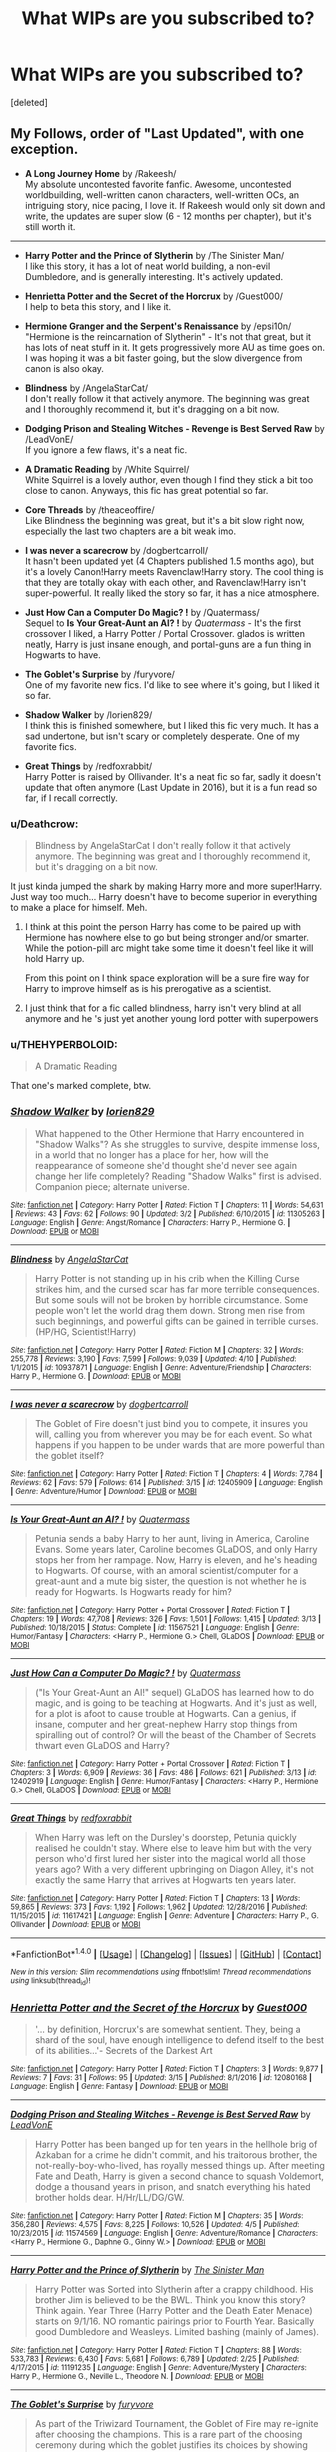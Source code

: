 #+TITLE: What WIPs are you subscribed to?

* What WIPs are you subscribed to?
:PROPERTIES:
:Score: 19
:DateUnix: 1493769164.0
:DateShort: 2017-May-03
:END:
[deleted]


** My Follows, order of "Last Updated", with one exception.

- *A Long Journey Home* by /Rakeesh/\\
  My absolute uncontested favorite fanfic. Awesome, uncontested worldbuilding, well-written canon characters, well-written OCs, an intriguing story, nice pacing, I love it. If Rakeesh would only sit down and write, the updates are super slow (6 - 12 months per chapter), but it's still worth it.

--------------

- *Harry Potter and the Prince of Slytherin* by /The Sinister Man/\\
  I like this story, it has a lot of neat world building, a non-evil Dumbledore, and is generally interesting. It's actively updated.

- *Henrietta Potter and the Secret of the Horcrux* by /Guest000/\\
  I help to beta this story, and I like it.

- *Hermione Granger and the Serpent's Renaissance* by /epsi10n/\\
  "Hermione is the reincarnation of Slytherin" - It's not that great, but it has lots of neat stuff in it. It gets progressively more AU as time goes on. I was hoping it was a bit faster going, but the slow divergence from canon is also okay.

- *Blindness* by /AngelaStarCat/\\
  I don't really follow it that actively anymore. The beginning was great and I thoroughly recommend it, but it's dragging on a bit now.

- *Dodging Prison and Stealing Witches - Revenge is Best Served Raw* by /LeadVonE/\\
  If you ignore a few flaws, it's a neat fic.

- *A Dramatic Reading* by /White Squirrel/\\
  White Squirrel is a lovely author, even though I find they stick a bit too close to canon. Anyways, this fic has great potential so far.

- *Core Threads* by /theaceoffire/\\
  Like Blindness the beginning was great, but it's a bit slow right now, especially the last two chapters are a bit weak imo.

- *I was never a scarecrow* by /dogbertcarroll/\\
  It hasn't been updated yet (4 Chapters published 1.5 months ago), but it's a lovely Canon!Harry meets Ravenclaw!Harry story. The cool thing is that they are totally okay with each other, and Ravenclaw!Harry isn't super-powerful. It really liked the story so far, it has a nice atmosphere.

- *Just How Can a Computer Do Magic? !* by /Quatermass/\\
  Sequel to *Is Your Great-Aunt an AI? !* by /Quatermass/ - It's the first crossover I liked, a Harry Potter / Portal Crossover. glados is written neatly, Harry is just insane enough, and portal-guns are a fun thing in Hogwarts to have.

- *The Goblet's Surprise* by /furyvore/\\
  One of my favorite new fics. I'd like to see where it's going, but I liked it so far.

- *Shadow Walker* by /lorien829/\\
  I think this is finished somewhere, but I liked this fic very much. It has a sad undertone, but isn't scary or completely desperate. One of my favorite fics.

- *Great Things* by /redfoxrabbit/\\
  Harry Potter is raised by Ollivander. It's a neat fic so far, sadly it doesn't update that often anymore (Last Update in 2016), but it is a fun read so far, if I recall correctly.
:PROPERTIES:
:Author: fflai
:Score: 7
:DateUnix: 1493796256.0
:DateShort: 2017-May-03
:END:

*** u/Deathcrow:
#+begin_quote
  Blindness by AngelaStarCat I don't really follow it that actively anymore. The beginning was great and I thoroughly recommend it, but it's dragging on a bit now.
#+end_quote

It just kinda jumped the shark by making Harry more and more super!Harry. Just way too much... Harry doesn't have to become superior in everything to make a place for himself. Meh.
:PROPERTIES:
:Author: Deathcrow
:Score: 3
:DateUnix: 1493802078.0
:DateShort: 2017-May-03
:END:

**** I think at this point the person Harry has come to be paired up with Hermione has nowhere else to go but being stronger and/or smarter. While the potion-pill arc might take some time it doesn't feel like it will hold Harry up.

From this point on I think space exploration will be a sure fire way for Harry to improve himself as is his prerogative as a scientist.
:PROPERTIES:
:Author: aLionsRoar
:Score: 2
:DateUnix: 1493833783.0
:DateShort: 2017-May-03
:END:


**** I just think that for a fic called blindness, harry isn't very blind at all anymore and he 's just yet another young lord potter with superpowers
:PROPERTIES:
:Author: walaska
:Score: 1
:DateUnix: 1493971847.0
:DateShort: 2017-May-05
:END:


*** u/THEHYPERBOLOID:
#+begin_quote
  A Dramatic Reading
#+end_quote

That one's marked complete, btw.
:PROPERTIES:
:Author: THEHYPERBOLOID
:Score: 2
:DateUnix: 1493873409.0
:DateShort: 2017-May-04
:END:


*** [[http://www.fanfiction.net/s/11305263/1/][*/Shadow Walker/*]] by [[https://www.fanfiction.net/u/636397/lorien829][/lorien829/]]

#+begin_quote
  What happened to the Other Hermione that Harry encountered in "Shadow Walks"? As she struggles to survive, despite immense loss, in a world that no longer has a place for her, how will the reappearance of someone she'd thought she'd never see again change her life completely? Reading "Shadow Walks" first is advised. Companion piece; alternate universe.
#+end_quote

^{/Site/: [[http://www.fanfiction.net/][fanfiction.net]] *|* /Category/: Harry Potter *|* /Rated/: Fiction T *|* /Chapters/: 11 *|* /Words/: 54,631 *|* /Reviews/: 43 *|* /Favs/: 62 *|* /Follows/: 90 *|* /Updated/: 3/2 *|* /Published/: 6/10/2015 *|* /id/: 11305263 *|* /Language/: English *|* /Genre/: Angst/Romance *|* /Characters/: Harry P., Hermione G. *|* /Download/: [[http://www.ff2ebook.com/old/ffn-bot/index.php?id=11305263&source=ff&filetype=epub][EPUB]] or [[http://www.ff2ebook.com/old/ffn-bot/index.php?id=11305263&source=ff&filetype=mobi][MOBI]]}

--------------

[[http://www.fanfiction.net/s/10937871/1/][*/Blindness/*]] by [[https://www.fanfiction.net/u/717542/AngelaStarCat][/AngelaStarCat/]]

#+begin_quote
  Harry Potter is not standing up in his crib when the Killing Curse strikes him, and the cursed scar has far more terrible consequences. But some souls will not be broken by horrible circumstance. Some people won't let the world drag them down. Strong men rise from such beginnings, and powerful gifts can be gained in terrible curses. (HP/HG, Scientist!Harry)
#+end_quote

^{/Site/: [[http://www.fanfiction.net/][fanfiction.net]] *|* /Category/: Harry Potter *|* /Rated/: Fiction M *|* /Chapters/: 32 *|* /Words/: 255,778 *|* /Reviews/: 3,190 *|* /Favs/: 7,599 *|* /Follows/: 9,039 *|* /Updated/: 4/10 *|* /Published/: 1/1/2015 *|* /id/: 10937871 *|* /Language/: English *|* /Genre/: Adventure/Friendship *|* /Characters/: Harry P., Hermione G. *|* /Download/: [[http://www.ff2ebook.com/old/ffn-bot/index.php?id=10937871&source=ff&filetype=epub][EPUB]] or [[http://www.ff2ebook.com/old/ffn-bot/index.php?id=10937871&source=ff&filetype=mobi][MOBI]]}

--------------

[[http://www.fanfiction.net/s/12405909/1/][*/I was never a scarecrow/*]] by [[https://www.fanfiction.net/u/284419/dogbertcarroll][/dogbertcarroll/]]

#+begin_quote
  The Goblet of Fire doesn't just bind you to compete, it insures you will, calling you from wherever you may be for each event. So what happens if you happen to be under wards that are more powerful than the goblet itself?
#+end_quote

^{/Site/: [[http://www.fanfiction.net/][fanfiction.net]] *|* /Category/: Harry Potter *|* /Rated/: Fiction T *|* /Chapters/: 4 *|* /Words/: 7,784 *|* /Reviews/: 62 *|* /Favs/: 579 *|* /Follows/: 614 *|* /Published/: 3/15 *|* /id/: 12405909 *|* /Language/: English *|* /Genre/: Adventure/Humor *|* /Download/: [[http://www.ff2ebook.com/old/ffn-bot/index.php?id=12405909&source=ff&filetype=epub][EPUB]] or [[http://www.ff2ebook.com/old/ffn-bot/index.php?id=12405909&source=ff&filetype=mobi][MOBI]]}

--------------

[[http://www.fanfiction.net/s/11567521/1/][*/Is Your Great-Aunt an AI? !/*]] by [[https://www.fanfiction.net/u/6716408/Quatermass][/Quatermass/]]

#+begin_quote
  Petunia sends a baby Harry to her aunt, living in America, Caroline Evans. Some years later, Caroline becomes GLaDOS, and only Harry stops her from her rampage. Now, Harry is eleven, and he's heading to Hogwarts. Of course, with an amoral scientist/computer for a great-aunt and a mute big sister, the question is not whether he is ready for Hogwarts. Is Hogwarts ready for him?
#+end_quote

^{/Site/: [[http://www.fanfiction.net/][fanfiction.net]] *|* /Category/: Harry Potter + Portal Crossover *|* /Rated/: Fiction T *|* /Chapters/: 19 *|* /Words/: 47,708 *|* /Reviews/: 326 *|* /Favs/: 1,501 *|* /Follows/: 1,415 *|* /Updated/: 3/13 *|* /Published/: 10/18/2015 *|* /Status/: Complete *|* /id/: 11567521 *|* /Language/: English *|* /Genre/: Humor/Fantasy *|* /Characters/: <Harry P., Hermione G.> Chell, GLaDOS *|* /Download/: [[http://www.ff2ebook.com/old/ffn-bot/index.php?id=11567521&source=ff&filetype=epub][EPUB]] or [[http://www.ff2ebook.com/old/ffn-bot/index.php?id=11567521&source=ff&filetype=mobi][MOBI]]}

--------------

[[http://www.fanfiction.net/s/12402919/1/][*/Just How Can a Computer Do Magic? !/*]] by [[https://www.fanfiction.net/u/6716408/Quatermass][/Quatermass/]]

#+begin_quote
  ("Is Your Great-Aunt an AI!" sequel) GLaDOS has learned how to do magic, and is going to be teaching at Hogwarts. And it's just as well, for a plot is afoot to cause trouble at Hogwarts. Can a genius, if insane, computer and her great-nephew Harry stop things from spiralling out of control? Or will the beast of the Chamber of Secrets thwart even GLaDOS and Harry?
#+end_quote

^{/Site/: [[http://www.fanfiction.net/][fanfiction.net]] *|* /Category/: Harry Potter + Portal Crossover *|* /Rated/: Fiction T *|* /Chapters/: 3 *|* /Words/: 6,909 *|* /Reviews/: 36 *|* /Favs/: 486 *|* /Follows/: 621 *|* /Published/: 3/13 *|* /id/: 12402919 *|* /Language/: English *|* /Genre/: Humor/Fantasy *|* /Characters/: <Harry P., Hermione G.> Chell, GLaDOS *|* /Download/: [[http://www.ff2ebook.com/old/ffn-bot/index.php?id=12402919&source=ff&filetype=epub][EPUB]] or [[http://www.ff2ebook.com/old/ffn-bot/index.php?id=12402919&source=ff&filetype=mobi][MOBI]]}

--------------

[[http://www.fanfiction.net/s/11617421/1/][*/Great Things/*]] by [[https://www.fanfiction.net/u/7019018/redfoxrabbit][/redfoxrabbit/]]

#+begin_quote
  When Harry was left on the Dursley's doorstep, Petunia quickly realised he couldn't stay. Where else to leave him but with the very person who'd first lured her sister into the magical world all those years ago? With a very different upbringing on Diagon Alley, it's not exactly the same Harry that arrives at Hogwarts ten years later.
#+end_quote

^{/Site/: [[http://www.fanfiction.net/][fanfiction.net]] *|* /Category/: Harry Potter *|* /Rated/: Fiction T *|* /Chapters/: 13 *|* /Words/: 59,865 *|* /Reviews/: 373 *|* /Favs/: 1,192 *|* /Follows/: 1,962 *|* /Updated/: 12/28/2016 *|* /Published/: 11/15/2015 *|* /id/: 11617421 *|* /Language/: English *|* /Genre/: Adventure *|* /Characters/: Harry P., G. Ollivander *|* /Download/: [[http://www.ff2ebook.com/old/ffn-bot/index.php?id=11617421&source=ff&filetype=epub][EPUB]] or [[http://www.ff2ebook.com/old/ffn-bot/index.php?id=11617421&source=ff&filetype=mobi][MOBI]]}

--------------

*FanfictionBot*^{1.4.0} *|* [[[https://github.com/tusing/reddit-ffn-bot/wiki/Usage][Usage]]] | [[[https://github.com/tusing/reddit-ffn-bot/wiki/Changelog][Changelog]]] | [[[https://github.com/tusing/reddit-ffn-bot/issues/][Issues]]] | [[[https://github.com/tusing/reddit-ffn-bot/][GitHub]]] | [[[https://www.reddit.com/message/compose?to=tusing][Contact]]]

^{/New in this version: Slim recommendations using/ ffnbot!slim! /Thread recommendations using/ linksub(thread_id)!}
:PROPERTIES:
:Author: FanfictionBot
:Score: 1
:DateUnix: 1493796350.0
:DateShort: 2017-May-03
:END:


*** [[http://www.fanfiction.net/s/12080168/1/][*/Henrietta Potter and the Secret of the Horcrux/*]] by [[https://www.fanfiction.net/u/7092201/Guest000][/Guest000/]]

#+begin_quote
  '... by definition, Horcrux's are somewhat sentient. They, being a shard of the soul, have enough intelligence to defend itself to the best of its abilities...'- Secrets of the Darkest Art
#+end_quote

^{/Site/: [[http://www.fanfiction.net/][fanfiction.net]] *|* /Category/: Harry Potter *|* /Rated/: Fiction T *|* /Chapters/: 3 *|* /Words/: 9,877 *|* /Reviews/: 7 *|* /Favs/: 31 *|* /Follows/: 95 *|* /Updated/: 3/15 *|* /Published/: 8/1/2016 *|* /id/: 12080168 *|* /Language/: English *|* /Genre/: Fantasy *|* /Download/: [[http://www.ff2ebook.com/old/ffn-bot/index.php?id=12080168&source=ff&filetype=epub][EPUB]] or [[http://www.ff2ebook.com/old/ffn-bot/index.php?id=12080168&source=ff&filetype=mobi][MOBI]]}

--------------

[[http://www.fanfiction.net/s/11574569/1/][*/Dodging Prison and Stealing Witches - Revenge is Best Served Raw/*]] by [[https://www.fanfiction.net/u/6791440/LeadVonE][/LeadVonE/]]

#+begin_quote
  Harry Potter has been banged up for ten years in the hellhole brig of Azkaban for a crime he didn't commit, and his traitorous brother, the not-really-boy-who-lived, has royally messed things up. After meeting Fate and Death, Harry is given a second chance to squash Voldemort, dodge a thousand years in prison, and snatch everything his hated brother holds dear. H/Hr/LL/DG/GW.
#+end_quote

^{/Site/: [[http://www.fanfiction.net/][fanfiction.net]] *|* /Category/: Harry Potter *|* /Rated/: Fiction M *|* /Chapters/: 35 *|* /Words/: 356,280 *|* /Reviews/: 4,575 *|* /Favs/: 8,225 *|* /Follows/: 10,526 *|* /Updated/: 4/5 *|* /Published/: 10/23/2015 *|* /id/: 11574569 *|* /Language/: English *|* /Genre/: Adventure/Romance *|* /Characters/: <Harry P., Hermione G., Daphne G., Ginny W.> *|* /Download/: [[http://www.ff2ebook.com/old/ffn-bot/index.php?id=11574569&source=ff&filetype=epub][EPUB]] or [[http://www.ff2ebook.com/old/ffn-bot/index.php?id=11574569&source=ff&filetype=mobi][MOBI]]}

--------------

[[http://www.fanfiction.net/s/11191235/1/][*/Harry Potter and the Prince of Slytherin/*]] by [[https://www.fanfiction.net/u/4788805/The-Sinister-Man][/The Sinister Man/]]

#+begin_quote
  Harry Potter was Sorted into Slytherin after a crappy childhood. His brother Jim is believed to be the BWL. Think you know this story? Think again. Year Three (Harry Potter and the Death Eater Menace) starts on 9/1/16. NO romantic pairings prior to Fourth Year. Basically good Dumbledore and Weasleys. Limited bashing (mainly of James).
#+end_quote

^{/Site/: [[http://www.fanfiction.net/][fanfiction.net]] *|* /Category/: Harry Potter *|* /Rated/: Fiction T *|* /Chapters/: 88 *|* /Words/: 533,783 *|* /Reviews/: 6,430 *|* /Favs/: 5,681 *|* /Follows/: 6,789 *|* /Updated/: 2/25 *|* /Published/: 4/17/2015 *|* /id/: 11191235 *|* /Language/: English *|* /Genre/: Adventure/Mystery *|* /Characters/: Harry P., Hermione G., Neville L., Theodore N. *|* /Download/: [[http://www.ff2ebook.com/old/ffn-bot/index.php?id=11191235&source=ff&filetype=epub][EPUB]] or [[http://www.ff2ebook.com/old/ffn-bot/index.php?id=11191235&source=ff&filetype=mobi][MOBI]]}

--------------

[[http://www.fanfiction.net/s/12296088/1/][*/The Goblet's Surprise/*]] by [[https://www.fanfiction.net/u/6421098/furyvore][/furyvore/]]

#+begin_quote
  As part of the Triwizard Tournament, the Goblet of Fire may re-ignite after choosing the champions. This is a rare part of the choosing ceremony during which the goblet justifies its choices by showing something about each champion that influenced its decision.
#+end_quote

^{/Site/: [[http://www.fanfiction.net/][fanfiction.net]] *|* /Category/: Harry Potter *|* /Rated/: Fiction K+ *|* /Chapters/: 7 *|* /Words/: 32,860 *|* /Reviews/: 267 *|* /Favs/: 722 *|* /Follows/: 1,153 *|* /Updated/: 3/10 *|* /Published/: 12/28/2016 *|* /id/: 12296088 *|* /Language/: English *|* /Characters/: Harry P. *|* /Download/: [[http://www.ff2ebook.com/old/ffn-bot/index.php?id=12296088&source=ff&filetype=epub][EPUB]] or [[http://www.ff2ebook.com/old/ffn-bot/index.php?id=12296088&source=ff&filetype=mobi][MOBI]]}

--------------

[[http://www.fanfiction.net/s/9860311/1/][*/A Long Journey Home/*]] by [[https://www.fanfiction.net/u/236698/Rakeesh][/Rakeesh/]]

#+begin_quote
  In one world, it was Harry Potter who defeated Voldemort. In another, it was Jasmine Potter instead. But her victory wasn't the end - her struggles continued long afterward. And began long, long before. (fem!Harry, powerful!Harry, sporadic updates)
#+end_quote

^{/Site/: [[http://www.fanfiction.net/][fanfiction.net]] *|* /Category/: Harry Potter *|* /Rated/: Fiction T *|* /Chapters/: 14 *|* /Words/: 203,334 *|* /Reviews/: 811 *|* /Favs/: 2,514 *|* /Follows/: 2,800 *|* /Updated/: 3/6 *|* /Published/: 11/19/2013 *|* /id/: 9860311 *|* /Language/: English *|* /Genre/: Drama/Adventure *|* /Characters/: Harry P., Ron W., Hermione G. *|* /Download/: [[http://www.ff2ebook.com/old/ffn-bot/index.php?id=9860311&source=ff&filetype=epub][EPUB]] or [[http://www.ff2ebook.com/old/ffn-bot/index.php?id=9860311&source=ff&filetype=mobi][MOBI]]}

--------------

[[http://www.fanfiction.net/s/10136172/1/][*/Core Threads/*]] by [[https://www.fanfiction.net/u/4665282/theaceoffire][/theaceoffire/]]

#+begin_quote
  A young boy in a dark cupboard is in great pain. An unusual power will allow him to heal himself, help others, and grow strong in a world of magic. Eventual God-like Harry, Unsure of eventual pairings. Alternate Universe, possible universe/dimension traveling in the future.
#+end_quote

^{/Site/: [[http://www.fanfiction.net/][fanfiction.net]] *|* /Category/: Harry Potter *|* /Rated/: Fiction M *|* /Chapters/: 72 *|* /Words/: 365,209 *|* /Reviews/: 4,870 *|* /Favs/: 7,834 *|* /Follows/: 8,558 *|* /Updated/: 4/2 *|* /Published/: 2/22/2014 *|* /id/: 10136172 *|* /Language/: English *|* /Genre/: Adventure/Humor *|* /Characters/: Harry P. *|* /Download/: [[http://www.ff2ebook.com/old/ffn-bot/index.php?id=10136172&source=ff&filetype=epub][EPUB]] or [[http://www.ff2ebook.com/old/ffn-bot/index.php?id=10136172&source=ff&filetype=mobi][MOBI]]}

--------------

*FanfictionBot*^{1.4.0} *|* [[[https://github.com/tusing/reddit-ffn-bot/wiki/Usage][Usage]]] | [[[https://github.com/tusing/reddit-ffn-bot/wiki/Changelog][Changelog]]] | [[[https://github.com/tusing/reddit-ffn-bot/issues/][Issues]]] | [[[https://github.com/tusing/reddit-ffn-bot/][GitHub]]] | [[[https://www.reddit.com/message/compose?to=tusing][Contact]]]

^{/New in this version: Slim recommendations using/ ffnbot!slim! /Thread recommendations using/ linksub(thread_id)!}
:PROPERTIES:
:Author: FanfictionBot
:Score: 1
:DateUnix: 1493796354.0
:DateShort: 2017-May-03
:END:


*** [[http://www.fanfiction.net/s/12324284/1/][*/A Dramatic Reading/*]] by [[https://www.fanfiction.net/u/5339762/White-Squirrel][/White Squirrel/]]

#+begin_quote
  Umbridge finds seven books about Harry Potter from another dimension in the Room of Requirement and decides to read them aloud to the school in an ill-advised attempt to discredit Dumbledore. Hilarity ensues. Features an actual plot, realistic reactions, decent pacing, *and minimal quotations*.
#+end_quote

^{/Site/: [[http://www.fanfiction.net/][fanfiction.net]] *|* /Category/: Harry Potter *|* /Rated/: Fiction K+ *|* /Chapters/: 17 *|* /Words/: 56,512 *|* /Reviews/: 610 *|* /Favs/: 988 *|* /Follows/: 1,339 *|* /Updated/: 4/2 *|* /Published/: 1/15 *|* /Status/: Complete *|* /id/: 12324284 *|* /Language/: English *|* /Genre/: Drama/Parody *|* /Characters/: Harry P. *|* /Download/: [[http://www.ff2ebook.com/old/ffn-bot/index.php?id=12324284&source=ff&filetype=epub][EPUB]] or [[http://www.ff2ebook.com/old/ffn-bot/index.php?id=12324284&source=ff&filetype=mobi][MOBI]]}

--------------

[[http://www.fanfiction.net/s/10991501/1/][*/Hermione Granger and the Serpent's Renaissance/*]] by [[https://www.fanfiction.net/u/5555081/epsi10n][/epsi10n/]]

#+begin_quote
  They didn't question why Hermione Granger was able to cast every spell in the first class, or why she seemed to know Hogwarts: A History by heart. They never really noticed her resourcefulness, determination or cunning. A Gryffindor meant for Ravenclaw, they called her- and yet...Who would've thought that once upon a time, her name was Salazar? Reincarnation fic
#+end_quote

^{/Site/: [[http://www.fanfiction.net/][fanfiction.net]] *|* /Category/: Harry Potter *|* /Rated/: Fiction T *|* /Chapters/: 68 *|* /Words/: 162,713 *|* /Reviews/: 2,088 *|* /Favs/: 2,635 *|* /Follows/: 3,301 *|* /Updated/: 4/14 *|* /Published/: 1/22/2015 *|* /id/: 10991501 *|* /Language/: English *|* /Characters/: Hermione G., Salazar S. *|* /Download/: [[http://www.ff2ebook.com/old/ffn-bot/index.php?id=10991501&source=ff&filetype=epub][EPUB]] or [[http://www.ff2ebook.com/old/ffn-bot/index.php?id=10991501&source=ff&filetype=mobi][MOBI]]}

--------------

*FanfictionBot*^{1.4.0} *|* [[[https://github.com/tusing/reddit-ffn-bot/wiki/Usage][Usage]]] | [[[https://github.com/tusing/reddit-ffn-bot/wiki/Changelog][Changelog]]] | [[[https://github.com/tusing/reddit-ffn-bot/issues/][Issues]]] | [[[https://github.com/tusing/reddit-ffn-bot/][GitHub]]] | [[[https://www.reddit.com/message/compose?to=tusing][Contact]]]

^{/New in this version: Slim recommendations using/ ffnbot!slim! /Thread recommendations using/ linksub(thread_id)!}
:PROPERTIES:
:Author: FanfictionBot
:Score: 1
:DateUnix: 1493796356.0
:DateShort: 2017-May-03
:END:


** Recently updated WIPs I'm following:

Linkffn(like grains of sand in the hourglass by temporal knight) Tonks goes back one year in time during the DOM fight. She metamorphs into a girl Harry's age and enrolls at Hogwarts to try to avert Sirius' death. I like it because it's the first time I've seen a long term time travel accident that goes back less than a year in time, horcruxes aren't mentioned as Tonks doesn't know about them, and Tonks is a cool character paired with Harry.

Linkffn(triumphant, the dreamer) SI/OC twin of Harry, who is really a reborn 40 year old woman who basically raises Harry. The petty power dynamics with Petunia and Heather's determination to give Harry a good childhood in spite of their abusive family is interesting. They're in their first year at Hogwarts now.

Linkffn(lady Archimedes) sequel to The Arithmancer. Currently in sixth year, starring a genius mathematician Hermione and a more serious escalating war.

Linkffn(the Hogwarts six and the darkest wizard) currently in fourth year, follows a dark Slytherin OFC who replaced Hermione and her friends Daphne, Tracy, Harry, Ron, and Neville.

I like my badass, proactive witch protagonists. /shrugs/
:PROPERTIES:
:Score: 12
:DateUnix: 1493776850.0
:DateShort: 2017-May-03
:END:

*** [[http://www.fanfiction.net/s/12188150/1/][*/Like Grains of Sand in the Hourglass/*]] by [[https://www.fanfiction.net/u/1057022/Temporal-Knight][/Temporal Knight/]]

#+begin_quote
  During the Battle in the Department of Mysteries Nymphadora Tonks finds herself thrown back to the beginning of Fifth Year. With two Tonks walking around and her faith in Dumbledore eroded what's a Metamorphmagus to do? Protect Harry Potter at all costs, that's what! Tonks ends up crafting a new identity for herself and infiltrates Hogwarts to fix the future. Pairing: Harry/Tonks.
#+end_quote

^{/Site/: [[http://www.fanfiction.net/][fanfiction.net]] *|* /Category/: Harry Potter *|* /Rated/: Fiction T *|* /Chapters/: 6 *|* /Words/: 58,108 *|* /Reviews/: 354 *|* /Favs/: 1,336 *|* /Follows/: 2,053 *|* /Updated/: 4/14 *|* /Published/: 10/12/2016 *|* /id/: 12188150 *|* /Language/: English *|* /Genre/: Fantasy/Romance *|* /Characters/: <Harry P., N. Tonks> Luna L. *|* /Download/: [[http://www.ff2ebook.com/old/ffn-bot/index.php?id=12188150&source=ff&filetype=epub][EPUB]] or [[http://www.ff2ebook.com/old/ffn-bot/index.php?id=12188150&source=ff&filetype=mobi][MOBI]]}

--------------

[[http://www.fanfiction.net/s/12369247/1/][*/Triumphant, the Dreamer/*]] by [[https://www.fanfiction.net/u/1313690/Shadowblayze][/Shadowblayze/]]

#+begin_quote
  Heather's not exactly sure how she got here, but if these people thought that they would be able to manipulate her little brother without a her raising hell about it, they were about to be unpleasantly surprised.
#+end_quote

^{/Site/: [[http://www.fanfiction.net/][fanfiction.net]] *|* /Category/: Harry Potter *|* /Rated/: Fiction M *|* /Chapters/: 33 *|* /Words/: 165,312 *|* /Reviews/: 737 *|* /Favs/: 778 *|* /Follows/: 845 *|* /Updated/: 4/20 *|* /Published/: 2/16 *|* /id/: 12369247 *|* /Language/: English *|* /Genre/: Family *|* /Characters/: Harry P., OC *|* /Download/: [[http://www.ff2ebook.com/old/ffn-bot/index.php?id=12369247&source=ff&filetype=epub][EPUB]] or [[http://www.ff2ebook.com/old/ffn-bot/index.php?id=12369247&source=ff&filetype=mobi][MOBI]]}

--------------

[[http://www.fanfiction.net/s/11677935/1/][*/The Hogwarts Six and The Darkest Wizard/*]] by [[https://www.fanfiction.net/u/5244847/Belial666][/Belial666/]]

#+begin_quote
  Fourth year has come, bringing Tournaments, Prophesies, Dark Lords, powerful magic, Death Eaters, politics, and rearranged geographical features. Follow Harry, Ron, Neville, Tracey, Daphne, and a Slytherin!Anti!Hermione as they deal with all of the above as well as the greatest danger of all; themselves. For what is more dangerous than capable, daring, teenage witches and wizards?
#+end_quote

^{/Site/: [[http://www.fanfiction.net/][fanfiction.net]] *|* /Category/: Harry Potter *|* /Rated/: Fiction M *|* /Chapters/: 36 *|* /Words/: 144,712 *|* /Reviews/: 504 *|* /Favs/: 556 *|* /Follows/: 778 *|* /Updated/: 4/23 *|* /Published/: 12/19/2015 *|* /id/: 11677935 *|* /Language/: English *|* /Genre/: Adventure/Fantasy *|* /Characters/: Harry P., Sirius B., OC, Daphne G. *|* /Download/: [[http://www.ff2ebook.com/old/ffn-bot/index.php?id=11677935&source=ff&filetype=epub][EPUB]] or [[http://www.ff2ebook.com/old/ffn-bot/index.php?id=11677935&source=ff&filetype=mobi][MOBI]]}

--------------

[[http://www.fanfiction.net/s/11463030/1/][*/Lady Archimedes/*]] by [[https://www.fanfiction.net/u/5339762/White-Squirrel][/White Squirrel/]]

#+begin_quote
  Sequel to The Arithmancer. Years 5-7. Armed with a N.E.W.T. in Arithmancy after Voldemort's return, Hermione takes spellcrafting to new heights and must push the bounds of magic itself to help Harry defeat his enemy once and for all.
#+end_quote

^{/Site/: [[http://www.fanfiction.net/][fanfiction.net]] *|* /Category/: Harry Potter *|* /Rated/: Fiction T *|* /Chapters/: 47 *|* /Words/: 335,342 *|* /Reviews/: 2,753 *|* /Favs/: 2,364 *|* /Follows/: 3,388 *|* /Updated/: 6h *|* /Published/: 8/22/2015 *|* /id/: 11463030 *|* /Language/: English *|* /Characters/: Harry P., Hermione G., George W., Ginny W. *|* /Download/: [[http://www.ff2ebook.com/old/ffn-bot/index.php?id=11463030&source=ff&filetype=epub][EPUB]] or [[http://www.ff2ebook.com/old/ffn-bot/index.php?id=11463030&source=ff&filetype=mobi][MOBI]]}

--------------

*FanfictionBot*^{1.4.0} *|* [[[https://github.com/tusing/reddit-ffn-bot/wiki/Usage][Usage]]] | [[[https://github.com/tusing/reddit-ffn-bot/wiki/Changelog][Changelog]]] | [[[https://github.com/tusing/reddit-ffn-bot/issues/][Issues]]] | [[[https://github.com/tusing/reddit-ffn-bot/][GitHub]]] | [[[https://www.reddit.com/message/compose?to=tusing][Contact]]]

^{/New in this version: Slim recommendations using/ ffnbot!slim! /Thread recommendations using/ linksub(thread_id)!}
:PROPERTIES:
:Author: FanfictionBot
:Score: 3
:DateUnix: 1493776883.0
:DateShort: 2017-May-03
:END:


*** +1 for Grains of Sand. Been fun watching that one evolve
:PROPERTIES:
:Author: StarDolph
:Score: 3
:DateUnix: 1493789070.0
:DateShort: 2017-May-03
:END:

**** I've been enjoying a short foray into other fandoms so I've let my HP fics pile up, but Grains of Sand is the one I'm still reading as soon as it updates.
:PROPERTIES:
:Author: Evaniz
:Score: 2
:DateUnix: 1493859513.0
:DateShort: 2017-May-04
:END:


** Currently reading linkffn(Order of Mercy by MandyinKC), linkffn(Child of Hogwarts, Part III: The Master of Death by AimeretVivre)- you'll need to read the two before it though which are complete, linkffn(Divided and Entwined by Starfox5), linkffn(Strangers at Drakeshaugh by Northumbrian), and last but opposite of least, it just isn't updated regulary, linkffn(Grow Young with Me by Taliesin19).

All of these are good in their own ways, Order of Mercy is the first Percy-centric fic that I have really enjoyed, and I like how it tells a story in canon that is really separate from anything that we know about canon through the books. Child of Hogwarts has its weaknesses and strengths, but it's just a fun series that I've continued to watch because I think it does well to highlight how different Harry would've been treated and hopefully it shows how things could have went better if they had paid more attention to him and trained him earlier and got him away from the Dursleys. Divided and Entwined has built a great world where Muggleborns organized and fought back, organized by our favorite Muggleborn Hermione (flaw in it is that it seems to feature next to no Muggleborn adults which I find fairly weird). Strangers of Drakeshaugh is one of Northumbrians better work, and I consider her my favorite canon writer, and she's developed a great OC muggle in this story, less about magic and more about relationships and a kind inquisitive woman who seems to be oblivious to this magic world she's just on the outside of. And finally, Grow Young with Me, one of my favorite fics of all time and Abigail Waters, my favorite OC (and OC muggle) of all time who has Harry as a patron of her coffee shop she works at and won't leave him alone. There's a lot more to the story but I won't spoil it. The fic is updated very sparsely but in my opinion is still very much worth it everytime it is updated.
:PROPERTIES:
:Score: 3
:DateUnix: 1493830089.0
:DateShort: 2017-May-03
:END:

*** [[http://www.fanfiction.net/s/12181042/1/][*/Order of Mercy/*]] by [[https://www.fanfiction.net/u/4020275/MandyinKC][/MandyinKC/]]

#+begin_quote
  Set during Harry Potter and the Deathly Hallows. While Harry, Ron, and Hermione are searching for Horcruxes, a small band of witches and wizards are helping Muggle-borns escape persecution by the Ministry of Magic. Follow Bill and Fleur and Percy and Audrey as they struggle with the realities of war, trauma, family, friendship, and romance in the darkest year of their lives.
#+end_quote

^{/Site/: [[http://www.fanfiction.net/][fanfiction.net]] *|* /Category/: Harry Potter *|* /Rated/: Fiction M *|* /Chapters/: 38 *|* /Words/: 202,437 *|* /Reviews/: 395 *|* /Favs/: 88 *|* /Follows/: 142 *|* /Updated/: 5/1 *|* /Published/: 10/7/2016 *|* /id/: 12181042 *|* /Language/: English *|* /Genre/: Romance/Adventure *|* /Characters/: <Bill W., Fleur D.> <Percy W., Audrey W.> *|* /Download/: [[http://www.ff2ebook.com/old/ffn-bot/index.php?id=12181042&source=ff&filetype=epub][EPUB]] or [[http://www.ff2ebook.com/old/ffn-bot/index.php?id=12181042&source=ff&filetype=mobi][MOBI]]}

--------------

[[http://www.fanfiction.net/s/6331126/1/][*/Strangers at Drakeshaugh/*]] by [[https://www.fanfiction.net/u/2132422/Northumbrian][/Northumbrian/]]

#+begin_quote
  The locals in a sleepy corner of the Cheviot Hills are surprised to discover that they have new neighbours. Who are the strangers at Drakeshaugh? When James Potter meets Muggle Henry Charlton his mother Jacqui befriends the Potters, and her life changes.
#+end_quote

^{/Site/: [[http://www.fanfiction.net/][fanfiction.net]] *|* /Category/: Harry Potter *|* /Rated/: Fiction T *|* /Chapters/: 31 *|* /Words/: 141,450 *|* /Reviews/: 1,615 *|* /Favs/: 1,696 *|* /Follows/: 2,239 *|* /Updated/: 4/14 *|* /Published/: 9/17/2010 *|* /id/: 6331126 *|* /Language/: English *|* /Genre/: Mystery/Family *|* /Characters/: <Ginny W., Harry P.> <Ron W., Hermione G.> *|* /Download/: [[http://www.ff2ebook.com/old/ffn-bot/index.php?id=6331126&source=ff&filetype=epub][EPUB]] or [[http://www.ff2ebook.com/old/ffn-bot/index.php?id=6331126&source=ff&filetype=mobi][MOBI]]}

--------------

[[http://www.fanfiction.net/s/11829846/1/][*/Child of Hogwarts, Part I: The Lion, the Snake, and the Chamber/*]] by [[https://www.fanfiction.net/u/7615410/AimeretVivre][/AimeretVivre/]]

#+begin_quote
  First in a series of canon-based stories, which will follow Harry Potter from the summer before COS through Hogwarts. When Harry returns to the Dursleys after the events of PS, his summer gets off to a terrible start. Albus intervenes, taking Harry back to the castle. Come see how multiple POVs and changing relationships slowly shape Harry's world! Mentorship; Training; Adventure.
#+end_quote

^{/Site/: [[http://www.fanfiction.net/][fanfiction.net]] *|* /Category/: Harry Potter *|* /Rated/: Fiction M *|* /Chapters/: 30 *|* /Words/: 216,924 *|* /Reviews/: 141 *|* /Favs/: 401 *|* /Follows/: 363 *|* /Updated/: 5/8/2016 *|* /Published/: 3/7/2016 *|* /Status/: Complete *|* /id/: 11829846 *|* /Language/: English *|* /Characters/: Harry P., Severus S., Albus D., Minerva M. *|* /Download/: [[http://www.ff2ebook.com/old/ffn-bot/index.php?id=11829846&source=ff&filetype=epub][EPUB]] or [[http://www.ff2ebook.com/old/ffn-bot/index.php?id=11829846&source=ff&filetype=mobi][MOBI]]}

--------------

[[http://www.fanfiction.net/s/11910994/1/][*/Divided and Entwined/*]] by [[https://www.fanfiction.net/u/2548648/Starfox5][/Starfox5/]]

#+begin_quote
  AU. Fudge doesn't try to ignore Voldemort's return at the end of the 4th Year. Instead, influenced by Malfoy, he tries to appease the Dark Lord. Many think that the rights of the muggleborns are a small price to pay to avoid a bloody war. Hermione Granger and the other muggleborns disagree. Vehemently.
#+end_quote

^{/Site/: [[http://www.fanfiction.net/][fanfiction.net]] *|* /Category/: Harry Potter *|* /Rated/: Fiction M *|* /Chapters/: 53 *|* /Words/: 517,010 *|* /Reviews/: 1,361 *|* /Favs/: 874 *|* /Follows/: 1,165 *|* /Updated/: 4/22 *|* /Published/: 4/23/2016 *|* /id/: 11910994 *|* /Language/: English *|* /Genre/: Adventure *|* /Characters/: <Ron W., Hermione G.> Harry P., Albus D. *|* /Download/: [[http://www.ff2ebook.com/old/ffn-bot/index.php?id=11910994&source=ff&filetype=epub][EPUB]] or [[http://www.ff2ebook.com/old/ffn-bot/index.php?id=11910994&source=ff&filetype=mobi][MOBI]]}

--------------

[[http://www.fanfiction.net/s/11111990/1/][*/Grow Young with Me/*]] by [[https://www.fanfiction.net/u/997444/Taliesin19][/Taliesin19/]]

#+begin_quote
  He always sat there, just staring out the window. The nameless man with sad eyes. He bothered no one, and no one bothered him. Until now, that is. Abigail Waters knew her curiosity would one day be the death of her...but not today. Today it would give her life instead.
#+end_quote

^{/Site/: [[http://www.fanfiction.net/][fanfiction.net]] *|* /Category/: Harry Potter *|* /Rated/: Fiction T *|* /Chapters/: 24 *|* /Words/: 183,027 *|* /Reviews/: 1,025 *|* /Favs/: 2,217 *|* /Follows/: 3,026 *|* /Updated/: 12/20/2016 *|* /Published/: 3/14/2015 *|* /id/: 11111990 *|* /Language/: English *|* /Genre/: Family/Romance *|* /Characters/: Harry P., OC *|* /Download/: [[http://www.ff2ebook.com/old/ffn-bot/index.php?id=11111990&source=ff&filetype=epub][EPUB]] or [[http://www.ff2ebook.com/old/ffn-bot/index.php?id=11111990&source=ff&filetype=mobi][MOBI]]}

--------------

*FanfictionBot*^{1.4.0} *|* [[[https://github.com/tusing/reddit-ffn-bot/wiki/Usage][Usage]]] | [[[https://github.com/tusing/reddit-ffn-bot/wiki/Changelog][Changelog]]] | [[[https://github.com/tusing/reddit-ffn-bot/issues/][Issues]]] | [[[https://github.com/tusing/reddit-ffn-bot/][GitHub]]] | [[[https://www.reddit.com/message/compose?to=tusing][Contact]]]

^{/New in this version: Slim recommendations using/ ffnbot!slim! /Thread recommendations using/ linksub(thread_id)!}
:PROPERTIES:
:Author: FanfictionBot
:Score: 1
:DateUnix: 1493830132.0
:DateShort: 2017-May-03
:END:


** Regularly updating fics I look forward to in rough order of enthusiasm on my part:

- linkao3(Tomorrowland by winterfool)

- linkffn(The Shadow of Angmar by Steelbadger)

- linkffn(The Havoc Side of the Force by Tsu Doh Nim)

- linkffn(The Black Prince by cxjenious) - Harry Potter/Game of Thrones Crossover

- linkffn(The Unsuspecting Side of the Force by Tsu Doh Nim)

- linkffn(My Effect: Convergence by Lanilen) - Mass Effect Fanfiction

- linkffn(My Effect: Divergence by Lanilen) - Mass Effect Fanfiction

- linkffn(Limpieza de Sangre by TheEndless7)

- linkffn(A Song of Ice, Fore and Lightning by ZeroRewind) - Harry Potter/Game of Thrones Crossover

- linkffn(Reincarnation by Vol De La Mort) - Harry Potter/Game of Thrones Crossover

There are plenty of other fanfics that update very occasionally (one a year or less) that I'm subscribed to, but I'm not holding out for updates.
:PROPERTIES:
:Author: blandge
:Score: 3
:DateUnix: 1493771959.0
:DateShort: 2017-May-03
:END:

*** [[http://www.fanfiction.net/s/8501689/1/][*/The Havoc side of the Force/*]] by [[https://www.fanfiction.net/u/3484707/Tsu-Doh-Nimh][/Tsu Doh Nimh/]]

#+begin_quote
  I have a singularly impressive talent for messing up the plans of very powerful people - both good and evil. Somehow, I'm always just in the right place at exactly the wrong time. What can I say? It's a gift.
#+end_quote

^{/Site/: [[http://www.fanfiction.net/][fanfiction.net]] *|* /Category/: Star Wars + Harry Potter Crossover *|* /Rated/: Fiction T *|* /Chapters/: 20 *|* /Words/: 160,859 *|* /Reviews/: 5,054 *|* /Favs/: 9,893 *|* /Follows/: 11,427 *|* /Updated/: 4/25 *|* /Published/: 9/6/2012 *|* /id/: 8501689 *|* /Language/: English *|* /Genre/: Fantasy/Mystery *|* /Characters/: Anakin Skywalker, Harry P. *|* /Download/: [[http://www.ff2ebook.com/old/ffn-bot/index.php?id=8501689&source=ff&filetype=epub][EPUB]] or [[http://www.ff2ebook.com/old/ffn-bot/index.php?id=8501689&source=ff&filetype=mobi][MOBI]]}

--------------

[[http://archiveofourown.org/works/1075603][*/Tomorrowland/*]] by [[http://www.archiveofourown.org/users/winterfool/pseuds/winterfool][/winterfool/]]

#+begin_quote
  In the aftermath of the war, Harry still has plenty of demons left to fight.Post-DH, not compliant with the epilogue.
#+end_quote

^{/Site/: [[http://www.archiveofourown.org/][Archive of Our Own]] *|* /Fandom/: Harry Potter - J. K. Rowling *|* /Published/: 2013-12-09 *|* /Updated/: 2016-10-05 *|* /Words/: 41774 *|* /Chapters/: 11/? *|* /Comments/: 83 *|* /Kudos/: 211 *|* /Bookmarks/: 55 *|* /Hits/: 8915 *|* /ID/: 1075603 *|* /Download/: [[http://archiveofourown.org/downloads/wi/winterfool/1075603/Tomorrowland.epub?updated_at=1475698289][EPUB]] or [[http://archiveofourown.org/downloads/wi/winterfool/1075603/Tomorrowland.mobi?updated_at=1475698289][MOBI]]}

--------------

[[http://www.fanfiction.net/s/11098283/1/][*/The Black Prince/*]] by [[https://www.fanfiction.net/u/4424268/cxjenious][/cxjenious/]]

#+begin_quote
  He remembers being Harry Potter. He dreams of it. He dreams of the Great Other too, a beast borne of ice and death with eyes red as blood and an army of cold dead things. He is the second son of the king, a spare, but his fortunes change when secrets rather left in the dark come to light, and Westeros is torn asunder by treachery and ambition. Winter is coming, but magic is might.
#+end_quote

^{/Site/: [[http://www.fanfiction.net/][fanfiction.net]] *|* /Category/: Harry Potter + Game of Thrones Crossover *|* /Rated/: Fiction M *|* /Chapters/: 22 *|* /Words/: 138,780 *|* /Reviews/: 2,777 *|* /Favs/: 7,189 *|* /Follows/: 8,380 *|* /Updated/: 11/19/2016 *|* /Published/: 3/7/2015 *|* /id/: 11098283 *|* /Language/: English *|* /Genre/: Fantasy/Drama *|* /Download/: [[http://www.ff2ebook.com/old/ffn-bot/index.php?id=11098283&source=ff&filetype=epub][EPUB]] or [[http://www.ff2ebook.com/old/ffn-bot/index.php?id=11098283&source=ff&filetype=mobi][MOBI]]}

--------------

[[http://www.fanfiction.net/s/10980004/1/][*/My Effect: Divergence/*]] by [[https://www.fanfiction.net/u/2969995/Lanilen][/Lanilen/]]

#+begin_quote
  Has your sense of direction ever gotten you into trouble? Mine's so bad that it's capable of breaking the laws of physics. Once, I went for a walk in New Zealand in 2014, and ended up on Mindoir during a batarian raid in 2170. Where I met someone. Self-insert (SI), cover by Pretend Fiction.
#+end_quote

^{/Site/: [[http://www.fanfiction.net/][fanfiction.net]] *|* /Category/: Mass Effect *|* /Rated/: Fiction T *|* /Chapters/: 33 *|* /Words/: 269,897 *|* /Reviews/: 585 *|* /Favs/: 911 *|* /Follows/: 1,208 *|* /Updated/: 4/11 *|* /Published/: 1/18/2015 *|* /id/: 10980004 *|* /Language/: English *|* /Genre/: Adventure/Sci-Fi *|* /Characters/: Shepard <F>, Shiala, Benezia, OC *|* /Download/: [[http://www.ff2ebook.com/old/ffn-bot/index.php?id=10980004&source=ff&filetype=epub][EPUB]] or [[http://www.ff2ebook.com/old/ffn-bot/index.php?id=10980004&source=ff&filetype=mobi][MOBI]]}

--------------

[[http://www.fanfiction.net/s/12114432/1/][*/Reincarnation/*]] by [[https://www.fanfiction.net/u/5744354/Vol-De-La-Mort][/Vol De La Mort/]]

#+begin_quote
  Harry James Potter sat in the Headmaster's chair at Hogwarts with a ring on his fingers, a wand in his hand and a cloak wrapped around him, slowly he closed his eyes, and the next thing he knew a blonde bombshell of a woman and a massive black haired, blue eyed man were calling him their son. Worst of all, he had this need to shit, cry and eat at the same time. All the time!
#+end_quote

^{/Site/: [[http://www.fanfiction.net/][fanfiction.net]] *|* /Category/: Harry Potter + Game of Thrones Crossover *|* /Rated/: Fiction M *|* /Chapters/: 10 *|* /Words/: 28,834 *|* /Reviews/: 566 *|* /Favs/: 2,639 *|* /Follows/: 3,481 *|* /Updated/: 3/3 *|* /Published/: 8/22/2016 *|* /id/: 12114432 *|* /Language/: English *|* /Download/: [[http://www.ff2ebook.com/old/ffn-bot/index.php?id=12114432&source=ff&filetype=epub][EPUB]] or [[http://www.ff2ebook.com/old/ffn-bot/index.php?id=12114432&source=ff&filetype=mobi][MOBI]]}

--------------

[[http://www.fanfiction.net/s/11752324/1/][*/Limpieza de Sangre/*]] by [[https://www.fanfiction.net/u/2638737/TheEndless7][/TheEndless7/]]

#+begin_quote
  Harry Potter always knew he'd have to fight in a Wizarding War, but he'd always thought it would be after school, and not after winning the Triwizard Tournament. Worse still, he never thought he'd understand both sides of the conflict. AU with a Female Voldemort.
#+end_quote

^{/Site/: [[http://www.fanfiction.net/][fanfiction.net]] *|* /Category/: Harry Potter *|* /Rated/: Fiction M *|* /Chapters/: 20 *|* /Words/: 148,373 *|* /Reviews/: 864 *|* /Favs/: 1,076 *|* /Follows/: 1,440 *|* /Updated/: 3/27 *|* /Published/: 1/24/2016 *|* /id/: 11752324 *|* /Language/: English *|* /Characters/: Harry P. *|* /Download/: [[http://www.ff2ebook.com/old/ffn-bot/index.php?id=11752324&source=ff&filetype=epub][EPUB]] or [[http://www.ff2ebook.com/old/ffn-bot/index.php?id=11752324&source=ff&filetype=mobi][MOBI]]}

--------------

*FanfictionBot*^{1.4.0} *|* [[[https://github.com/tusing/reddit-ffn-bot/wiki/Usage][Usage]]] | [[[https://github.com/tusing/reddit-ffn-bot/wiki/Changelog][Changelog]]] | [[[https://github.com/tusing/reddit-ffn-bot/issues/][Issues]]] | [[[https://github.com/tusing/reddit-ffn-bot/][GitHub]]] | [[[https://www.reddit.com/message/compose?to=tusing][Contact]]]

^{/New in this version: Slim recommendations using/ ffnbot!slim! /Thread recommendations using/ linksub(thread_id)!}
:PROPERTIES:
:Author: FanfictionBot
:Score: 1
:DateUnix: 1493772073.0
:DateShort: 2017-May-03
:END:


*** [[http://www.fanfiction.net/s/11904771/1/][*/A Song of Ice, Fire and Lightning/*]] by [[https://www.fanfiction.net/u/896685/Zero-Rewind][/Zero Rewind/]]

#+begin_quote
  My reward for beating the Demon Emperor and sending him back to hell? Finding myself in an unknown land, hounded by heralds of ice and fire, as well as the idiotic peoples of the lands in this... Westeros. Is it possible to find a way home? I don't know. Eventual Harry/Daenerys. As in way, way later. Stop asking when :P
#+end_quote

^{/Site/: [[http://www.fanfiction.net/][fanfiction.net]] *|* /Category/: Harry Potter + Game of Thrones Crossover *|* /Rated/: Fiction T *|* /Chapters/: 38 *|* /Words/: 181,095 *|* /Reviews/: 2,173 *|* /Favs/: 3,651 *|* /Follows/: 4,405 *|* /Updated/: 3/14 *|* /Published/: 4/19/2016 *|* /id/: 11904771 *|* /Language/: English *|* /Genre/: Adventure/Fantasy *|* /Characters/: <Harry P., Daenerys T.> *|* /Download/: [[http://www.ff2ebook.com/old/ffn-bot/index.php?id=11904771&source=ff&filetype=epub][EPUB]] or [[http://www.ff2ebook.com/old/ffn-bot/index.php?id=11904771&source=ff&filetype=mobi][MOBI]]}

--------------

[[http://www.fanfiction.net/s/10979995/1/][*/My Effect: Convergence/*]] by [[https://www.fanfiction.net/u/2969995/Lanilen][/Lanilen/]]

#+begin_quote
  My disappointment with the original ending of Mass Effect 3 was, I think, shared by many. At the time I thought I had to do something about it. What I didn't expect was for my wish to be granted by being transplanted into the Mass Effect universe, where I had to fix an awful lot more than I expected. A phrase about writing a check and having to pay came to mind...
#+end_quote

^{/Site/: [[http://www.fanfiction.net/][fanfiction.net]] *|* /Category/: Mass Effect *|* /Rated/: Fiction T *|* /Chapters/: 33 *|* /Words/: 254,198 *|* /Reviews/: 380 *|* /Favs/: 473 *|* /Follows/: 650 *|* /Updated/: 4/11 *|* /Published/: 1/18/2015 *|* /id/: 10979995 *|* /Language/: English *|* /Genre/: Adventure/Sci-Fi *|* /Characters/: Shepard <F>, Ashley W., Nihlus K., OC *|* /Download/: [[http://www.ff2ebook.com/old/ffn-bot/index.php?id=10979995&source=ff&filetype=epub][EPUB]] or [[http://www.ff2ebook.com/old/ffn-bot/index.php?id=10979995&source=ff&filetype=mobi][MOBI]]}

--------------

[[http://www.fanfiction.net/s/11115934/1/][*/The Shadow of Angmar/*]] by [[https://www.fanfiction.net/u/5291694/Steelbadger][/Steelbadger/]]

#+begin_quote
  The Master of Death is a dangerous title; many would claim to hold a position greater than Death. Harry is pulled to Middle-earth by the Witch King of Angmar in an attempt to bring Morgoth back to Arda. A year later Angmar falls and Harry is freed. What will he do with the eternity granted to him? Story begins 1000 years before LotR. Eventual major canon divergence.
#+end_quote

^{/Site/: [[http://www.fanfiction.net/][fanfiction.net]] *|* /Category/: Harry Potter + Lord of the Rings Crossover *|* /Rated/: Fiction M *|* /Chapters/: 22 *|* /Words/: 141,517 *|* /Reviews/: 2,714 *|* /Favs/: 6,678 *|* /Follows/: 8,536 *|* /Updated/: 2/19 *|* /Published/: 3/15/2015 *|* /id/: 11115934 *|* /Language/: English *|* /Genre/: Adventure *|* /Characters/: Harry P. *|* /Download/: [[http://www.ff2ebook.com/old/ffn-bot/index.php?id=11115934&source=ff&filetype=epub][EPUB]] or [[http://www.ff2ebook.com/old/ffn-bot/index.php?id=11115934&source=ff&filetype=mobi][MOBI]]}

--------------

*FanfictionBot*^{1.4.0} *|* [[[https://github.com/tusing/reddit-ffn-bot/wiki/Usage][Usage]]] | [[[https://github.com/tusing/reddit-ffn-bot/wiki/Changelog][Changelog]]] | [[[https://github.com/tusing/reddit-ffn-bot/issues/][Issues]]] | [[[https://github.com/tusing/reddit-ffn-bot/][GitHub]]] | [[[https://www.reddit.com/message/compose?to=tusing][Contact]]]

^{/New in this version: Slim recommendations using/ ffnbot!slim! /Thread recommendations using/ linksub(thread_id)!}
:PROPERTIES:
:Author: FanfictionBot
:Score: 1
:DateUnix: 1493772077.0
:DateShort: 2017-May-03
:END:


** - Lady Archimedes

- HP and The Prince of Slytherin

- A Long Journey Home
:PROPERTIES:
:Score: 2
:DateUnix: 1493816597.0
:DateShort: 2017-May-03
:END:


** Reading a lot of stories These are the last ten updated. 1 Death's True Hallows linkffn(11557283) Next Gen self insert. 2 Surroundings linkffn(10951430) Harry/Daphne 3 Strangers at Drakeshaugh linkffn(6331126) 4 The Time Turner linkffn(12159442) Hermione/Draco AU 5 Rise of the Phoenix linkffn(11750859) Post Hogwarts AU 6 A Long Journey Home linkffn(9860311) 7 The Chronicle of Halo Wiggins linkffn(10907266) Next Gen self insert 8 Strange Visitors From Another Century linkffn(8550820) The Trio time travel to the Founders era. 9 The Lost Children linkffn(11995244) Sequel to Escapades of Teddy Lupin which is about Teddy's first year. This one is fifth year. 10 Grow Young With Me linkffn(11111990)
:PROPERTIES:
:Author: openthekey
:Score: 2
:DateUnix: 1493827190.0
:DateShort: 2017-May-03
:END:

*** [[http://www.fanfiction.net/s/11750859/1/][*/Rise Of The Phoenix/*]] by [[https://www.fanfiction.net/u/649126/James-Spookie][/James Spookie/]]

#+begin_quote
  The Aurors, already stretched thin from the war against Voldemort, now have a serial killer to deal with, as well as a vigilante in black dragon hide. What does the return of Sirius Black have to do with it all?
#+end_quote

^{/Site/: [[http://www.fanfiction.net/][fanfiction.net]] *|* /Category/: Harry Potter *|* /Rated/: Fiction M *|* /Chapters/: 13 *|* /Words/: 75,919 *|* /Reviews/: 262 *|* /Favs/: 456 *|* /Follows/: 696 *|* /Updated/: 4/2 *|* /Published/: 1/24/2016 *|* /id/: 11750859 *|* /Language/: English *|* /Genre/: Adventure/Crime *|* /Characters/: Harry P., Sirius B., Lisa T. *|* /Download/: [[http://www.ff2ebook.com/old/ffn-bot/index.php?id=11750859&source=ff&filetype=epub][EPUB]] or [[http://www.ff2ebook.com/old/ffn-bot/index.php?id=11750859&source=ff&filetype=mobi][MOBI]]}

--------------

[[http://www.fanfiction.net/s/11557283/1/][*/Death's True Hallows/*]] by [[https://www.fanfiction.net/u/7206640/Ensis96][/Ensis96/]]

#+begin_quote
  She had electric blue hair and emerald green eyes that twinkled with mirth at their surprise, but what put her even more out of place was her clothing. She had no robe or House emblem, nothing Wizardly about her at all. Then Zoey beamed at the Poltergeist of Hogwarts and brightly spoke words that had never once been said: "Hi Peeves, it's nice to meet you!" (A Next-Gen fanfic)
#+end_quote

^{/Site/: [[http://www.fanfiction.net/][fanfiction.net]] *|* /Category/: Harry Potter *|* /Rated/: Fiction T *|* /Chapters/: 28 *|* /Words/: 231,145 *|* /Reviews/: 59 *|* /Favs/: 30 *|* /Follows/: 43 *|* /Updated/: 4/20 *|* /Published/: 10/13/2015 *|* /id/: 11557283 *|* /Language/: English *|* /Genre/: Adventure/Mystery *|* /Characters/: OC, Albus S. P., Scorpius M., Rose W. *|* /Download/: [[http://www.ff2ebook.com/old/ffn-bot/index.php?id=11557283&source=ff&filetype=epub][EPUB]] or [[http://www.ff2ebook.com/old/ffn-bot/index.php?id=11557283&source=ff&filetype=mobi][MOBI]]}

--------------

[[http://www.fanfiction.net/s/8550820/1/][*/Strange Visitors From Another Century/*]] by [[https://www.fanfiction.net/u/2740971/Izzyaro][/Izzyaro/]]

#+begin_quote
  The destruction of the time turners in the Department of Mysteries throws Harry, Ron and Hermione a thousand years into the past. There they meet the Founders of Hogwarts, who are not at all pleased about what has happened to their school. They decide that something must be done.
#+end_quote

^{/Site/: [[http://www.fanfiction.net/][fanfiction.net]] *|* /Category/: Harry Potter *|* /Rated/: Fiction T *|* /Chapters/: 20 *|* /Words/: 191,969 *|* /Reviews/: 1,723 *|* /Favs/: 3,596 *|* /Follows/: 4,426 *|* /Updated/: 1/28 *|* /Published/: 9/23/2012 *|* /id/: 8550820 *|* /Language/: English *|* /Genre/: Friendship/Adventure *|* /Characters/: Harry P., Ron W., Hermione G., Salazar S. *|* /Download/: [[http://www.ff2ebook.com/old/ffn-bot/index.php?id=8550820&source=ff&filetype=epub][EPUB]] or [[http://www.ff2ebook.com/old/ffn-bot/index.php?id=8550820&source=ff&filetype=mobi][MOBI]]}

--------------

[[http://www.fanfiction.net/s/11111990/1/][*/Grow Young with Me/*]] by [[https://www.fanfiction.net/u/997444/Taliesin19][/Taliesin19/]]

#+begin_quote
  He always sat there, just staring out the window. The nameless man with sad eyes. He bothered no one, and no one bothered him. Until now, that is. Abigail Waters knew her curiosity would one day be the death of her...but not today. Today it would give her life instead.
#+end_quote

^{/Site/: [[http://www.fanfiction.net/][fanfiction.net]] *|* /Category/: Harry Potter *|* /Rated/: Fiction T *|* /Chapters/: 24 *|* /Words/: 183,027 *|* /Reviews/: 1,025 *|* /Favs/: 2,217 *|* /Follows/: 3,026 *|* /Updated/: 12/20/2016 *|* /Published/: 3/14/2015 *|* /id/: 11111990 *|* /Language/: English *|* /Genre/: Family/Romance *|* /Characters/: Harry P., OC *|* /Download/: [[http://www.ff2ebook.com/old/ffn-bot/index.php?id=11111990&source=ff&filetype=epub][EPUB]] or [[http://www.ff2ebook.com/old/ffn-bot/index.php?id=11111990&source=ff&filetype=mobi][MOBI]]}

--------------

[[http://www.fanfiction.net/s/11995244/1/][*/The Lost Children/*]] by [[https://www.fanfiction.net/u/5591306/nymphxdora][/nymphxdora/]]

#+begin_quote
  Teddy Lupin thought his fifth year at Hogwarts would be just like all the others: full of fun with his friends, work, and perhaps a bit of drama. Then the muggleborns started disappearing, and everything changed. The war might be over, but the darkness remains.
#+end_quote

^{/Site/: [[http://www.fanfiction.net/][fanfiction.net]] *|* /Category/: Harry Potter *|* /Rated/: Fiction T *|* /Chapters/: 11 *|* /Words/: 96,009 *|* /Reviews/: 174 *|* /Favs/: 75 *|* /Follows/: 112 *|* /Updated/: 12/21/2016 *|* /Published/: 6/12/2016 *|* /id/: 11995244 *|* /Language/: English *|* /Genre/: Friendship/Drama *|* /Characters/: OC, Teddy L., Victoire W. *|* /Download/: [[http://www.ff2ebook.com/old/ffn-bot/index.php?id=11995244&source=ff&filetype=epub][EPUB]] or [[http://www.ff2ebook.com/old/ffn-bot/index.php?id=11995244&source=ff&filetype=mobi][MOBI]]}

--------------

[[http://www.fanfiction.net/s/6331126/1/][*/Strangers at Drakeshaugh/*]] by [[https://www.fanfiction.net/u/2132422/Northumbrian][/Northumbrian/]]

#+begin_quote
  The locals in a sleepy corner of the Cheviot Hills are surprised to discover that they have new neighbours. Who are the strangers at Drakeshaugh? When James Potter meets Muggle Henry Charlton his mother Jacqui befriends the Potters, and her life changes.
#+end_quote

^{/Site/: [[http://www.fanfiction.net/][fanfiction.net]] *|* /Category/: Harry Potter *|* /Rated/: Fiction T *|* /Chapters/: 31 *|* /Words/: 141,450 *|* /Reviews/: 1,615 *|* /Favs/: 1,696 *|* /Follows/: 2,239 *|* /Updated/: 4/14 *|* /Published/: 9/17/2010 *|* /id/: 6331126 *|* /Language/: English *|* /Genre/: Mystery/Family *|* /Characters/: <Ginny W., Harry P.> <Ron W., Hermione G.> *|* /Download/: [[http://www.ff2ebook.com/old/ffn-bot/index.php?id=6331126&source=ff&filetype=epub][EPUB]] or [[http://www.ff2ebook.com/old/ffn-bot/index.php?id=6331126&source=ff&filetype=mobi][MOBI]]}

--------------

*FanfictionBot*^{1.4.0} *|* [[[https://github.com/tusing/reddit-ffn-bot/wiki/Usage][Usage]]] | [[[https://github.com/tusing/reddit-ffn-bot/wiki/Changelog][Changelog]]] | [[[https://github.com/tusing/reddit-ffn-bot/issues/][Issues]]] | [[[https://github.com/tusing/reddit-ffn-bot/][GitHub]]] | [[[https://www.reddit.com/message/compose?to=tusing][Contact]]]

^{/New in this version: Slim recommendations using/ ffnbot!slim! /Thread recommendations using/ linksub(thread_id)!}
:PROPERTIES:
:Author: FanfictionBot
:Score: 1
:DateUnix: 1493827246.0
:DateShort: 2017-May-03
:END:


*** [[http://www.fanfiction.net/s/10907266/1/][*/The Chronicle of Halo Wiggins/*]] by [[https://www.fanfiction.net/u/6358053/Benedict-Dragonpatch][/Benedict Dragonpatch/]]

#+begin_quote
  All Harry Wiggins ever wanted was to follow in the footsteps of his world-famous namesake and attend Hogwarts School for witches and wizards. But all is not what it seems for young Harry, who must learn the secrets behind his unusual abilities. At least everything will be fine when he gets to Hogwarts... won't it?
#+end_quote

^{/Site/: [[http://www.fanfiction.net/][fanfiction.net]] *|* /Category/: Harry Potter *|* /Rated/: Fiction T *|* /Chapters/: 54 *|* /Words/: 254,873 *|* /Reviews/: 30 *|* /Favs/: 29 *|* /Follows/: 36 *|* /Updated/: 2/16 *|* /Published/: 12/21/2014 *|* /id/: 10907266 *|* /Language/: English *|* /Genre/: Fantasy/Adventure *|* /Download/: [[http://www.ff2ebook.com/old/ffn-bot/index.php?id=10907266&source=ff&filetype=epub][EPUB]] or [[http://www.ff2ebook.com/old/ffn-bot/index.php?id=10907266&source=ff&filetype=mobi][MOBI]]}

--------------

[[http://www.fanfiction.net/s/12159442/1/][*/The Timeturner/*]] by [[https://www.fanfiction.net/u/8254351/bbcherrytomato2][/bbcherrytomato2/]]

#+begin_quote
  Six months after Harry Potter defeated the Dark Lord, Voldemort, someone decided to turn back time and change history where Harry Potter was reduced to nothing more than a myth. Strangely, only Draco Malfoy and Hermione Granger, mortal enemies at best, were unaffected by the sudden time shift. Now they must find a way to return to their true timeline as only they know the truth.
#+end_quote

^{/Site/: [[http://www.fanfiction.net/][fanfiction.net]] *|* /Category/: Harry Potter *|* /Rated/: Fiction M *|* /Chapters/: 28 *|* /Words/: 167,173 *|* /Reviews/: 100 *|* /Favs/: 68 *|* /Follows/: 154 *|* /Updated/: 4/12 *|* /Published/: 9/21/2016 *|* /id/: 12159442 *|* /Language/: English *|* /Genre/: Adventure/Romance *|* /Characters/: Hermione G., Draco M., Severus S., Blaise Z. *|* /Download/: [[http://www.ff2ebook.com/old/ffn-bot/index.php?id=12159442&source=ff&filetype=epub][EPUB]] or [[http://www.ff2ebook.com/old/ffn-bot/index.php?id=12159442&source=ff&filetype=mobi][MOBI]]}

--------------

[[http://www.fanfiction.net/s/10951430/1/][*/Surroundings/*]] by [[https://www.fanfiction.net/u/6391547/IWasJustAnotherGuy][/IWasJustAnotherGuy/]]

#+begin_quote
  After entering his sixth year at Hogwarts, Harry catches a glimpse of a girl that will steal all of his attention. Wanting to have a secret of his own, he decides to keep this information to himself. At least, until everyone notices.
#+end_quote

^{/Site/: [[http://www.fanfiction.net/][fanfiction.net]] *|* /Category/: Harry Potter *|* /Rated/: Fiction T *|* /Chapters/: 10 *|* /Words/: 49,963 *|* /Reviews/: 139 *|* /Favs/: 600 *|* /Follows/: 972 *|* /Updated/: 4/18 *|* /Published/: 1/5/2015 *|* /id/: 10951430 *|* /Language/: English *|* /Genre/: Romance/Friendship *|* /Characters/: Harry P., Daphne G. *|* /Download/: [[http://www.ff2ebook.com/old/ffn-bot/index.php?id=10951430&source=ff&filetype=epub][EPUB]] or [[http://www.ff2ebook.com/old/ffn-bot/index.php?id=10951430&source=ff&filetype=mobi][MOBI]]}

--------------

[[http://www.fanfiction.net/s/9860311/1/][*/A Long Journey Home/*]] by [[https://www.fanfiction.net/u/236698/Rakeesh][/Rakeesh/]]

#+begin_quote
  In one world, it was Harry Potter who defeated Voldemort. In another, it was Jasmine Potter instead. But her victory wasn't the end - her struggles continued long afterward. And began long, long before. (fem!Harry, powerful!Harry, sporadic updates)
#+end_quote

^{/Site/: [[http://www.fanfiction.net/][fanfiction.net]] *|* /Category/: Harry Potter *|* /Rated/: Fiction T *|* /Chapters/: 14 *|* /Words/: 203,334 *|* /Reviews/: 811 *|* /Favs/: 2,514 *|* /Follows/: 2,800 *|* /Updated/: 3/6 *|* /Published/: 11/19/2013 *|* /id/: 9860311 *|* /Language/: English *|* /Genre/: Drama/Adventure *|* /Characters/: Harry P., Ron W., Hermione G. *|* /Download/: [[http://www.ff2ebook.com/old/ffn-bot/index.php?id=9860311&source=ff&filetype=epub][EPUB]] or [[http://www.ff2ebook.com/old/ffn-bot/index.php?id=9860311&source=ff&filetype=mobi][MOBI]]}

--------------

*FanfictionBot*^{1.4.0} *|* [[[https://github.com/tusing/reddit-ffn-bot/wiki/Usage][Usage]]] | [[[https://github.com/tusing/reddit-ffn-bot/wiki/Changelog][Changelog]]] | [[[https://github.com/tusing/reddit-ffn-bot/issues/][Issues]]] | [[[https://github.com/tusing/reddit-ffn-bot/][GitHub]]] | [[[https://www.reddit.com/message/compose?to=tusing][Contact]]]

^{/New in this version: Slim recommendations using/ ffnbot!slim! /Thread recommendations using/ linksub(thread_id)!}
:PROPERTIES:
:Author: FanfictionBot
:Score: 1
:DateUnix: 1493827250.0
:DateShort: 2017-May-03
:END:


** | Title                                                                                                                                                                        | Author                 | Updated    | Followed   |
|------------------------------------------------------------------------------------------------------------------------------------------------------------------------------+------------------------+------------+------------|
| [[https://www.fanfiction.net/s/12305808/1/The-Last-of-the-Peverells-Origins][The Last of the Peverells : Origins]]                                                           | Arcturus Peverell      | 05-03-2017 | 04-25-2017 |
| [[https://www.fanfiction.net/s/12181042/1/Order-of-Mercy][Order of Mercy]]                                                                                                   | MandyinKC              | 05-01-2017 | 04-25-2017 |
| [[https://www.fanfiction.net/s/11191235/1/Harry-Potter-and-the-Prince-of-Slytherin][Harry Potter and the Prince of Slytherin]]                                               | The Sinister Man       | 05-01-2017 | 01-01-2016 |
| [[https://www.fanfiction.net/s/11686212/1/Matou-Shinji-and-the-Broken-Chains][Matou Shinji and the Broken Chains]]                                                           | AlfheimWanderer        | 05-01-2017 | 12-29-2015 |
| [[https://www.fanfiction.net/s/12379988/1/Dominus-Mortis][Dominus Mortis]]                                                                                                   | kalilje                | 04-30-2017 | 04-23-2017 |
| [[https://www.fanfiction.net/s/11115934/1/The-Shadow-of-Angmar][The Shadow of Angmar]]                                                                                       | Steelbadger            | 04-29-2017 | 10-24-2016 |
| [[https://www.fanfiction.net/s/11505238/1/Child-of-Light-and-Madness][Child of Light and Madness]]                                                                           | Baleygr                | 04-27-2017 | 10-23-2016 |
| [[https://www.fanfiction.net/s/12383732/1/Clash][Clash]]                                                                                                                     | shezwriter             | 04-26-2017 | 04-23-2017 |
| [[https://www.fanfiction.net/s/11762909/1/The-Long-Game][The Long Game]]                                                                                                     | inwardtransience       | 04-25-2017 | 04-24-2017 |
| [[https://www.fanfiction.net/s/9200391/1/Home][Home]]                                                                                                                        | lumos-aeternum         | 04-23-2017 | 09-27-2016 |
| [[https://www.fanfiction.net/s/12395795/1/Stinging-Nettles][Stinging Nettles]]                                                                                               | FrostedDusk            | 04-21-2017 | 04-23-2017 |
| [[https://www.fanfiction.net/s/2680093/1/Circular-Reasoning][Circular Reasoning]]                                                                                            | Swimdraconian          | 04-16-2017 | 10-04-2016 |
| [[https://www.fanfiction.net/s/12074079/1/The-Marauders-Legacy][The Marauders' Legacy]]                                                                                      | Lupus8282              | 04-16-2017 | 04-25-2017 |
| [[https://www.fanfiction.net/s/10819991/1/For-Want-of-a-Mallory][For Want of a Mallory]]                                                                                     | Slithery               | 04-15-2017 | 10-13-2016 |
| [[https://www.fanfiction.net/s/11494031/1/Fair-Lady][Fair Lady]]                                                                                                             | kideaxl                | 04-15-2017 | 10-21-2016 |
| [[https://www.fanfiction.net/s/12285792/1/A-Dead-Man-Tells-No-Tales][A Dead Man Tells No Tales]]                                                                             | ForTheStars            | 04-15-2017 | 04-25-2017 |
| [[https://www.fanfiction.net/s/6331126/1/Strangers-at-Drakeshaugh][Strangers at Drakeshaugh]]                                                                                | Northumbrian           | 04-14-2017 | 03-17-2016 |
| [[https://www.fanfiction.net/s/9911469/1/Lily-and-the-Art-of-Being-Sisyphus][Lily and the Art of Being Sisyphus]]                                                            | The Carnivorous Muffin | 04-12-2017 | 03-23-2016 |
| [[https://www.fanfiction.net/s/10920785/1/Wrong-Choice][Wrong Choice]]                                                                                                       | AreYouAWitchOrNot      | 04-10-2017 | 09-22-2016 |
| [[https://www.fanfiction.net/s/11925612/1/Taken][Taken]]                                                                                                                     | TheeStoryTeller        | 04-08-2017 | 09-22-2016 |
| [[https://www.fanfiction.net/s/12141684/1/The-Red-Knight][The Red Knight]]                                                                                                   | Demon Eyes Laharl      | 04-07-2017 | 11-20-2016 |
| [[https://www.fanfiction.net/s/11585823/1/The-Art-of-Self-Fashioning][The Art of Self-Fashioning]]                                                                           | Lomonaaeren            | 04-06-2017 | 03-19-2016 |
| [[https://www.fanfiction.net/s/11574569/1/Dodging-Prison-and-Stealing-Witches-Revenge-is-Best-Served-Raw][Dodging Prison and Stealing Witches - Revenge is Best Served Raw]] | LeadVonE               | 04-05-2017 | 02-12-2017 |
| [[https://www.fanfiction.net/s/10210053/1/Harry-Potter-and-the-Untitled-Tome][Harry Potter and the Untitled Tome]]                                                           | Ihateseatbelts         | 03-30-2017 | 12-10-2015 |
| [[https://www.fanfiction.net/s/12177140/1/Phoenix-Corrupted][Phoenix Corrupted]]                                                                                             | iamneverwhere          | 03-27-2017 | 11-20-2016 |
| [[https://www.fanfiction.net/s/10914042/1/Sympathetic-Properties][Sympathetic Properties]]                                                                                   | Mr Norrell             | 03-26-2017 | 10-23-2016 |
| [[https://www.fanfiction.net/s/11398850/1/Harry-Potter-and-the-Memories-of-a-Sociopath][Harry Potter and the Memories of a Sociopath]]                                       | qbsmd                  | 03-24-2017 | 12-07-2015 |
| [[https://www.fanfiction.net/s/12213400/1/Children-of-the-Dark-Year-7][Children of the Dark - Year 7]]                                                                       | cleotheo               | 03-24-2017 | 02-12-2017 |
| [[https://www.fanfiction.net/s/11734731/1/Always-The-Tale-of-the-Half-Blood-Prince][Always: The Tale of the Half-Blood Prince]]                                              | Jazzy3113              | 03-14-2017 | 09-22-2016 |

The first 30 HP fics in terms of an update. Includes Plan to Reads, and some trashy fics. Be warned.

Thanks to [[/u/NedryOS]] for a script.

ffnbot!directlinks
:PROPERTIES:
:Author: Satanniel
:Score: 2
:DateUnix: 1493851372.0
:DateShort: 2017-May-04
:END:

*** [[http://www.fanfiction.net/s/9200391/1/][*/Home/*]] by [[https://www.fanfiction.net/u/4206264/lumos-aeternum][/lumos-aeternum/]]

#+begin_quote
  Following Voldemort's downfall attempting to kill Harry, the Hogwarts professors appeal to the Ministry of Magic to allow the young boy to live and grow up at Hogwarts, away from the world's dangers. He grows up unlike any other child in the Wizarding world, meeting years of students before he is allowed a wand. Now, he will meet his fellow classmates to finally learn magic.
#+end_quote

^{/Site/: [[http://www.fanfiction.net/][fanfiction.net]] *|* /Category/: Harry Potter *|* /Rated/: Fiction T *|* /Chapters/: 197 *|* /Words/: 597,673 *|* /Reviews/: 1,221 *|* /Favs/: 1,181 *|* /Follows/: 1,540 *|* /Updated/: 4/23 *|* /Published/: 4/13/2013 *|* /id/: 9200391 *|* /Language/: English *|* /Genre/: Friendship *|* /Characters/: Harry P., Hermione G., Fred W., George W. *|* /Download/: [[http://www.ff2ebook.com/old/ffn-bot/index.php?id=9200391&source=ff&filetype=epub][EPUB]] or [[http://www.ff2ebook.com/old/ffn-bot/index.php?id=9200391&source=ff&filetype=mobi][MOBI]]}

--------------

[[http://www.fanfiction.net/s/2680093/1/][*/Circular Reasoning/*]] by [[https://www.fanfiction.net/u/513750/Swimdraconian][/Swimdraconian/]]

#+begin_quote
  Torn from a desolate future, Harry awakens in his teenage body with a hefty debt on his soul. Entangled in his lies and unable to trust even his own fraying sanity, he struggles to stay ahead of his enemies. Desperation is the new anthem of violence.
#+end_quote

^{/Site/: [[http://www.fanfiction.net/][fanfiction.net]] *|* /Category/: Harry Potter *|* /Rated/: Fiction M *|* /Chapters/: 28 *|* /Words/: 243,399 *|* /Reviews/: 1,905 *|* /Favs/: 4,839 *|* /Follows/: 5,373 *|* /Updated/: 4/16 *|* /Published/: 11/28/2005 *|* /id/: 2680093 *|* /Language/: English *|* /Genre/: Adventure/Horror *|* /Characters/: Harry P. *|* /Download/: [[http://www.ff2ebook.com/old/ffn-bot/index.php?id=2680093&source=ff&filetype=epub][EPUB]] or [[http://www.ff2ebook.com/old/ffn-bot/index.php?id=2680093&source=ff&filetype=mobi][MOBI]]}

--------------

[[http://www.fanfiction.net/s/10920785/1/][*/Wrong Choice/*]] by [[https://www.fanfiction.net/u/6362578/AreYouAWitchOrNot][/AreYouAWitchOrNot/]]

#+begin_quote
  "Some choices we live not only once, but a thousand times over, remembering them for the rest of our lives." This is the tale of what might have been had Lily Potter been pregnant that night Voldemort offered her a choice. An impossible choice.
#+end_quote

^{/Site/: [[http://www.fanfiction.net/][fanfiction.net]] *|* /Category/: Harry Potter *|* /Rated/: Fiction T *|* /Chapters/: 49 *|* /Words/: 317,385 *|* /Reviews/: 141 *|* /Favs/: 83 *|* /Follows/: 128 *|* /Updated/: 4/10 *|* /Published/: 12/26/2014 *|* /id/: 10920785 *|* /Language/: English *|* /Characters/: Lily Evans P. *|* /Download/: [[http://www.ff2ebook.com/old/ffn-bot/index.php?id=10920785&source=ff&filetype=epub][EPUB]] or [[http://www.ff2ebook.com/old/ffn-bot/index.php?id=10920785&source=ff&filetype=mobi][MOBI]]}

--------------

[[http://www.fanfiction.net/s/11686212/1/][*/Matou Shinji and the Broken Chains/*]] by [[https://www.fanfiction.net/u/51657/AlfheimWanderer][/AlfheimWanderer/]]

#+begin_quote
  The Quidditch World Cup, the TriWizard Tournament, the Wizarding Schools Potions Championships. Three of the greatest sporting events in the Wizarding World are set to happen in the space of a year. Yet, while most look forward to these displays of skill and passion, a storm is brewing in the East, and Matou Shinji and his comrades must soon face the terrible specter of total war.
#+end_quote

^{/Site/: [[http://www.fanfiction.net/][fanfiction.net]] *|* /Category/: Harry Potter + Fate/stay night Crossover *|* /Rated/: Fiction T *|* /Chapters/: 49 *|* /Words/: 282,189 *|* /Reviews/: 471 *|* /Favs/: 193 *|* /Follows/: 177 *|* /Updated/: 5/1 *|* /Published/: 12/23/2015 *|* /id/: 11686212 *|* /Language/: English *|* /Genre/: Adventure/Fantasy *|* /Download/: [[http://www.ff2ebook.com/old/ffn-bot/index.php?id=11686212&source=ff&filetype=epub][EPUB]] or [[http://www.ff2ebook.com/old/ffn-bot/index.php?id=11686212&source=ff&filetype=mobi][MOBI]]}

--------------

[[http://www.fanfiction.net/s/10210053/1/][*/Harry Potter and the Untitled Tome/*]] by [[https://www.fanfiction.net/u/5608530/Ihateseatbelts][/Ihateseatbelts/]]

#+begin_quote
  The Battle of Nurmengard ended in a stalemate. Half a century later, Harry Potter feels adrift in a world teeming with millions of fantastic folk, until one book leads him on the path to discovering his ill-fated parents' efforts to conceal a most dangerous magical secret. In the meantime, Chief-wizard Malfoy has his eyes set on Hogwarts, and only Sir Albus stands in his way.
#+end_quote

^{/Site/: [[http://www.fanfiction.net/][fanfiction.net]] *|* /Category/: Harry Potter *|* /Rated/: Fiction T *|* /Chapters/: 26 *|* /Words/: 203,837 *|* /Reviews/: 228 *|* /Favs/: 700 *|* /Follows/: 850 *|* /Updated/: 3/30 *|* /Published/: 3/23/2014 *|* /id/: 10210053 *|* /Language/: English *|* /Genre/: Fantasy/Supernatural *|* /Characters/: Harry P., Hermione G., Albus D., Neville L. *|* /Download/: [[http://www.ff2ebook.com/old/ffn-bot/index.php?id=10210053&source=ff&filetype=epub][EPUB]] or [[http://www.ff2ebook.com/old/ffn-bot/index.php?id=10210053&source=ff&filetype=mobi][MOBI]]}

--------------

[[http://www.fanfiction.net/s/12395795/1/][*/Stinging Nettles/*]] by [[https://www.fanfiction.net/u/7219660/FrostedDusk][/FrostedDusk/]]

#+begin_quote
  Petunia had always hated gardening, despite her love for flowers. And so Harry Potter, from a very young age, was sent out to the gardens to work. But when his hands brush against a stinging nettle, everything changes. Now a Harry with a bit of a different goal in mind is sent to Hogwarts, armed with a bit more knowledge. Updated every Monday at the least.
#+end_quote

^{/Site/: [[http://www.fanfiction.net/][fanfiction.net]] *|* /Category/: Harry Potter *|* /Rated/: Fiction T *|* /Chapters/: 21 *|* /Words/: 70,072 *|* /Reviews/: 272 *|* /Favs/: 316 *|* /Follows/: 545 *|* /Updated/: 4/21 *|* /Published/: 3/7 *|* /id/: 12395795 *|* /Language/: English *|* /Genre/: Adventure *|* /Characters/: Harry P. *|* /Download/: [[http://www.ff2ebook.com/old/ffn-bot/index.php?id=12395795&source=ff&filetype=epub][EPUB]] or [[http://www.ff2ebook.com/old/ffn-bot/index.php?id=12395795&source=ff&filetype=mobi][MOBI]]}

--------------

*FanfictionBot*^{1.4.0} *|* [[[https://github.com/tusing/reddit-ffn-bot/wiki/Usage][Usage]]] | [[[https://github.com/tusing/reddit-ffn-bot/wiki/Changelog][Changelog]]] | [[[https://github.com/tusing/reddit-ffn-bot/issues/][Issues]]] | [[[https://github.com/tusing/reddit-ffn-bot/][GitHub]]] | [[[https://www.reddit.com/message/compose?to=tusing][Contact]]]

^{/New in this version: Slim recommendations using/ ffnbot!slim! /Thread recommendations using/ linksub(thread_id)!}
:PROPERTIES:
:Author: FanfictionBot
:Score: 1
:DateUnix: 1493851440.0
:DateShort: 2017-May-04
:END:


*** [[http://www.fanfiction.net/s/11762909/1/][*/The Long Game/*]] by [[https://www.fanfiction.net/u/4677330/inwardtransience][/inwardtransience/]]

#+begin_quote
  Britain has been at peace for nearly a century --- protected from the devastation of Grindelwald's war, free of conflict of their own. Charissa Potter, raised surrounded by family and friends more numerous than she can count, never really expected this to change. But hidden forces, it seems, have been playing a long game. (fem!gay!grey!Harry, so very very much AU)
#+end_quote

^{/Site/: [[http://www.fanfiction.net/][fanfiction.net]] *|* /Category/: Harry Potter *|* /Rated/: Fiction M *|* /Chapters/: 32 *|* /Words/: 324,390 *|* /Reviews/: 197 *|* /Favs/: 316 *|* /Follows/: 439 *|* /Updated/: 4/3 *|* /Published/: 1/30/2016 *|* /id/: 11762909 *|* /Language/: English *|* /Genre/: Drama/Romance *|* /Characters/: Harry P., Hermione G., N. Tonks, Neville L. *|* /Download/: [[http://www.ff2ebook.com/old/ffn-bot/index.php?id=11762909&source=ff&filetype=epub][EPUB]] or [[http://www.ff2ebook.com/old/ffn-bot/index.php?id=11762909&source=ff&filetype=mobi][MOBI]]}

--------------

[[http://www.fanfiction.net/s/11505238/1/][*/Child of Light and Madness/*]] by [[https://www.fanfiction.net/u/6223022/Baleygr][/Baleygr/]]

#+begin_quote
  Sheogorath is bored, so he decides to take a trip through the multiverse. During the trip, he comes across Voldemort on his way to kill the Potter family. Becoming enraged by the cruelty Voldemort displays, Sheogorath saves Harry, and decides to raise him himself, asking Meridia for help. How will Harry turn out, being raised by two Gods?
#+end_quote

^{/Site/: [[http://www.fanfiction.net/][fanfiction.net]] *|* /Category/: Harry Potter + Elder Scroll series Crossover *|* /Rated/: Fiction T *|* /Chapters/: 13 *|* /Words/: 33,146 *|* /Reviews/: 232 *|* /Favs/: 746 *|* /Follows/: 1,037 *|* /Updated/: 4/27 *|* /Published/: 9/13/2015 *|* /id/: 11505238 *|* /Language/: English *|* /Genre/: Adventure/Supernatural *|* /Characters/: <Sheogorath, Meridia> Harry P., Hermione G. *|* /Download/: [[http://www.ff2ebook.com/old/ffn-bot/index.php?id=11505238&source=ff&filetype=epub][EPUB]] or [[http://www.ff2ebook.com/old/ffn-bot/index.php?id=11505238&source=ff&filetype=mobi][MOBI]]}

--------------

[[http://www.fanfiction.net/s/12305808/1/][*/The Last of the Peverells : Origins/*]] by [[https://www.fanfiction.net/u/7045998/Arcturus-Peverell][/Arcturus Peverell/]]

#+begin_quote
  On Halloween 1981, Sirius Black left Britain with Harry Potter. Now fourteen years later, a young man is back to take over his true heritage. Family Magick. AU. Slytherin! Harry, Powerful! Harry, Manipulative! Dumbledore, Harry/Daphne.
#+end_quote

^{/Site/: [[http://www.fanfiction.net/][fanfiction.net]] *|* /Category/: Harry Potter *|* /Rated/: Fiction M *|* /Chapters/: 19 *|* /Words/: 98,981 *|* /Reviews/: 551 *|* /Favs/: 1,858 *|* /Follows/: 2,763 *|* /Updated/: 10h *|* /Published/: 1/3 *|* /id/: 12305808 *|* /Language/: English *|* /Genre/: Drama/Romance *|* /Characters/: Harry P., Sirius B., Daphne G. *|* /Download/: [[http://www.ff2ebook.com/old/ffn-bot/index.php?id=12305808&source=ff&filetype=epub][EPUB]] or [[http://www.ff2ebook.com/old/ffn-bot/index.php?id=12305808&source=ff&filetype=mobi][MOBI]]}

--------------

[[http://www.fanfiction.net/s/12213400/1/][*/Children of the Dark - Year 7/*]] by [[https://www.fanfiction.net/u/4137775/cleotheo][/cleotheo/]]

#+begin_quote
  It's seventh year and the trio are entering their last year at Hogwarts. With the dark in control and the Order all but defeated, things should be plain sailing for Hermione, Draco and Harry. But their final year of school, will be just like the previous six - full of adventure and excitement. Seventh and final part of a seven part story. Dark Hermione! Dark Harry!
#+end_quote

^{/Site/: [[http://www.fanfiction.net/][fanfiction.net]] *|* /Category/: Harry Potter *|* /Rated/: Fiction T *|* /Chapters/: 40 *|* /Words/: 107,852 *|* /Reviews/: 1,195 *|* /Favs/: 567 *|* /Follows/: 679 *|* /Updated/: 3/24 *|* /Published/: 10/31/2016 *|* /Status/: Complete *|* /id/: 12213400 *|* /Language/: English *|* /Genre/: Drama/Romance *|* /Characters/: <Draco M., Hermione G.> Harry P. *|* /Download/: [[http://www.ff2ebook.com/old/ffn-bot/index.php?id=12213400&source=ff&filetype=epub][EPUB]] or [[http://www.ff2ebook.com/old/ffn-bot/index.php?id=12213400&source=ff&filetype=mobi][MOBI]]}

--------------

[[http://www.fanfiction.net/s/11585823/1/][*/The Art of Self-Fashioning/*]] by [[https://www.fanfiction.net/u/1265079/Lomonaaeren][/Lomonaaeren/]]

#+begin_quote
  Gen, AU. In a world where Neville is the Boy-Who-Lived, Harry still grows up with the Dursleys, but he learns to be more private about what matters to him. When McGonagall comes to give him his letter, she also unwittingly gives Harry both a new quest and a new passion: Transfiguration. Mentor Minerva fic. Rated for violence.
#+end_quote

^{/Site/: [[http://www.fanfiction.net/][fanfiction.net]] *|* /Category/: Harry Potter *|* /Rated/: Fiction M *|* /Chapters/: 55 *|* /Words/: 253,090 *|* /Reviews/: 1,787 *|* /Favs/: 3,178 *|* /Follows/: 4,148 *|* /Updated/: 4/6 *|* /Published/: 10/29/2015 *|* /id/: 11585823 *|* /Language/: English *|* /Genre/: Adventure/Drama *|* /Characters/: Harry P., Minerva M. *|* /Download/: [[http://www.ff2ebook.com/old/ffn-bot/index.php?id=11585823&source=ff&filetype=epub][EPUB]] or [[http://www.ff2ebook.com/old/ffn-bot/index.php?id=11585823&source=ff&filetype=mobi][MOBI]]}

--------------

[[http://www.fanfiction.net/s/11925612/1/][*/Taken/*]] by [[https://www.fanfiction.net/u/7537935/TheeStoryTeller][/TheeStoryTeller/]]

#+begin_quote
  Tobias LeStrange has grown up knowing he was born to be the Heir of the Dark Lord, Voldemort. But what happens when Tobias realizes his true identity and discovers he is none other than Harry Potter, who the wizarding world knows to be dead. How will Tobias endure the truth and stay loyal to his destiny? A retelling of all 7 HP books, with a dark twist.
#+end_quote

^{/Site/: [[http://www.fanfiction.net/][fanfiction.net]] *|* /Category/: Harry Potter *|* /Rated/: Fiction T *|* /Chapters/: 52 *|* /Words/: 330,008 *|* /Reviews/: 153 *|* /Favs/: 133 *|* /Follows/: 194 *|* /Updated/: 4/8 *|* /Published/: 5/1/2016 *|* /id/: 11925612 *|* /Language/: English *|* /Genre/: Drama/Adventure *|* /Characters/: Harry P., Hermione G., Draco M., Voldemort *|* /Download/: [[http://www.ff2ebook.com/old/ffn-bot/index.php?id=11925612&source=ff&filetype=epub][EPUB]] or [[http://www.ff2ebook.com/old/ffn-bot/index.php?id=11925612&source=ff&filetype=mobi][MOBI]]}

--------------

*FanfictionBot*^{1.4.0} *|* [[[https://github.com/tusing/reddit-ffn-bot/wiki/Usage][Usage]]] | [[[https://github.com/tusing/reddit-ffn-bot/wiki/Changelog][Changelog]]] | [[[https://github.com/tusing/reddit-ffn-bot/issues/][Issues]]] | [[[https://github.com/tusing/reddit-ffn-bot/][GitHub]]] | [[[https://www.reddit.com/message/compose?to=tusing][Contact]]]

^{/New in this version: Slim recommendations using/ ffnbot!slim! /Thread recommendations using/ linksub(thread_id)!}
:PROPERTIES:
:Author: FanfictionBot
:Score: 1
:DateUnix: 1493851444.0
:DateShort: 2017-May-04
:END:


*** [[http://www.fanfiction.net/s/12181042/1/][*/Order of Mercy/*]] by [[https://www.fanfiction.net/u/4020275/MandyinKC][/MandyinKC/]]

#+begin_quote
  Set during Harry Potter and the Deathly Hallows. While Harry, Ron, and Hermione are searching for Horcruxes, a small band of witches and wizards are helping Muggle-borns escape persecution by the Ministry of Magic. Follow Bill and Fleur and Percy and Audrey as they struggle with the realities of war, trauma, family, friendship, and romance in the darkest year of their lives.
#+end_quote

^{/Site/: [[http://www.fanfiction.net/][fanfiction.net]] *|* /Category/: Harry Potter *|* /Rated/: Fiction M *|* /Chapters/: 38 *|* /Words/: 202,437 *|* /Reviews/: 395 *|* /Favs/: 88 *|* /Follows/: 142 *|* /Updated/: 5/1 *|* /Published/: 10/7/2016 *|* /id/: 12181042 *|* /Language/: English *|* /Genre/: Romance/Adventure *|* /Characters/: <Bill W., Fleur D.> <Percy W., Audrey W.> *|* /Download/: [[http://www.ff2ebook.com/old/ffn-bot/index.php?id=12181042&source=ff&filetype=epub][EPUB]] or [[http://www.ff2ebook.com/old/ffn-bot/index.php?id=12181042&source=ff&filetype=mobi][MOBI]]}

--------------

[[http://www.fanfiction.net/s/11574569/1/][*/Dodging Prison and Stealing Witches - Revenge is Best Served Raw/*]] by [[https://www.fanfiction.net/u/6791440/LeadVonE][/LeadVonE/]]

#+begin_quote
  Harry Potter has been banged up for ten years in the hellhole brig of Azkaban for a crime he didn't commit, and his traitorous brother, the not-really-boy-who-lived, has royally messed things up. After meeting Fate and Death, Harry is given a second chance to squash Voldemort, dodge a thousand years in prison, and snatch everything his hated brother holds dear. H/Hr/LL/DG/GW.
#+end_quote

^{/Site/: [[http://www.fanfiction.net/][fanfiction.net]] *|* /Category/: Harry Potter *|* /Rated/: Fiction M *|* /Chapters/: 35 *|* /Words/: 356,280 *|* /Reviews/: 4,575 *|* /Favs/: 8,225 *|* /Follows/: 10,526 *|* /Updated/: 4/5 *|* /Published/: 10/23/2015 *|* /id/: 11574569 *|* /Language/: English *|* /Genre/: Adventure/Romance *|* /Characters/: <Harry P., Hermione G., Daphne G., Ginny W.> *|* /Download/: [[http://www.ff2ebook.com/old/ffn-bot/index.php?id=11574569&source=ff&filetype=epub][EPUB]] or [[http://www.ff2ebook.com/old/ffn-bot/index.php?id=11574569&source=ff&filetype=mobi][MOBI]]}

--------------

[[http://www.fanfiction.net/s/6331126/1/][*/Strangers at Drakeshaugh/*]] by [[https://www.fanfiction.net/u/2132422/Northumbrian][/Northumbrian/]]

#+begin_quote
  The locals in a sleepy corner of the Cheviot Hills are surprised to discover that they have new neighbours. Who are the strangers at Drakeshaugh? When James Potter meets Muggle Henry Charlton his mother Jacqui befriends the Potters, and her life changes.
#+end_quote

^{/Site/: [[http://www.fanfiction.net/][fanfiction.net]] *|* /Category/: Harry Potter *|* /Rated/: Fiction T *|* /Chapters/: 31 *|* /Words/: 141,450 *|* /Reviews/: 1,615 *|* /Favs/: 1,696 *|* /Follows/: 2,239 *|* /Updated/: 4/14 *|* /Published/: 9/17/2010 *|* /id/: 6331126 *|* /Language/: English *|* /Genre/: Mystery/Family *|* /Characters/: <Ginny W., Harry P.> <Ron W., Hermione G.> *|* /Download/: [[http://www.ff2ebook.com/old/ffn-bot/index.php?id=6331126&source=ff&filetype=epub][EPUB]] or [[http://www.ff2ebook.com/old/ffn-bot/index.php?id=6331126&source=ff&filetype=mobi][MOBI]]}

--------------

[[http://www.fanfiction.net/s/11398850/1/][*/Harry Potter and the Memories of a Sociopath/*]] by [[https://www.fanfiction.net/u/5692860/qbsmd][/qbsmd/]]

#+begin_quote
  Second-year sequel to Harry Potter and the Methods of Rationality, where Harry deals with the aftermath of the previous year as well as new difficulties.
#+end_quote

^{/Site/: [[http://www.fanfiction.net/][fanfiction.net]] *|* /Category/: Harry Potter *|* /Rated/: Fiction T *|* /Chapters/: 22 *|* /Words/: 86,561 *|* /Reviews/: 57 *|* /Favs/: 64 *|* /Follows/: 111 *|* /Updated/: 3/24 *|* /Published/: 7/22/2015 *|* /id/: 11398850 *|* /Language/: English *|* /Genre/: Mystery/Supernatural *|* /Download/: [[http://www.ff2ebook.com/old/ffn-bot/index.php?id=11398850&source=ff&filetype=epub][EPUB]] or [[http://www.ff2ebook.com/old/ffn-bot/index.php?id=11398850&source=ff&filetype=mobi][MOBI]]}

--------------

[[http://www.fanfiction.net/s/11494031/1/][*/Fair Lady/*]] by [[https://www.fanfiction.net/u/4604424/kideaxl][/kideaxl/]]

#+begin_quote
  A strange child has become interested in an even stranger lady. She comes and goes as she pleases, but his fondness for her always stays the same. He may be scrawny, but he would get her attention.
#+end_quote

^{/Site/: [[http://www.fanfiction.net/][fanfiction.net]] *|* /Category/: Sandman + Harry Potter Crossover *|* /Rated/: Fiction T *|* /Chapters/: 62 *|* /Words/: 59,350 *|* /Reviews/: 574 *|* /Favs/: 1,597 *|* /Follows/: 1,844 *|* /Updated/: 4/15 *|* /Published/: 9/7/2015 *|* /id/: 11494031 *|* /Language/: English *|* /Genre/: Romance/Fantasy *|* /Characters/: <Harry P., Death> *|* /Download/: [[http://www.ff2ebook.com/old/ffn-bot/index.php?id=11494031&source=ff&filetype=epub][EPUB]] or [[http://www.ff2ebook.com/old/ffn-bot/index.php?id=11494031&source=ff&filetype=mobi][MOBI]]}

--------------

[[http://www.fanfiction.net/s/9911469/1/][*/Lily and the Art of Being Sisyphus/*]] by [[https://www.fanfiction.net/u/1318815/The-Carnivorous-Muffin][/The Carnivorous Muffin/]]

#+begin_quote
  As the unwitting personification of Death, reality exists to Lily through the veil of a backstage curtain, a transient stage show performed by actors who take their roles only too seriously. But as the Girl-Who-Lived, Lily's role to play is the most important of all, and come hell or high water play it she will, regardless of how awful Wizard Lenin seems to think she is at her job.
#+end_quote

^{/Site/: [[http://www.fanfiction.net/][fanfiction.net]] *|* /Category/: Harry Potter *|* /Rated/: Fiction T *|* /Chapters/: 45 *|* /Words/: 263,723 *|* /Reviews/: 3,563 *|* /Favs/: 4,840 *|* /Follows/: 4,967 *|* /Updated/: 4/12 *|* /Published/: 12/8/2013 *|* /id/: 9911469 *|* /Language/: English *|* /Genre/: Humor/Fantasy *|* /Characters/: <Harry P., Tom R. Jr.> *|* /Download/: [[http://www.ff2ebook.com/old/ffn-bot/index.php?id=9911469&source=ff&filetype=epub][EPUB]] or [[http://www.ff2ebook.com/old/ffn-bot/index.php?id=9911469&source=ff&filetype=mobi][MOBI]]}

--------------

*FanfictionBot*^{1.4.0} *|* [[[https://github.com/tusing/reddit-ffn-bot/wiki/Usage][Usage]]] | [[[https://github.com/tusing/reddit-ffn-bot/wiki/Changelog][Changelog]]] | [[[https://github.com/tusing/reddit-ffn-bot/issues/][Issues]]] | [[[https://github.com/tusing/reddit-ffn-bot/][GitHub]]] | [[[https://www.reddit.com/message/compose?to=tusing][Contact]]]

^{/New in this version: Slim recommendations using/ ffnbot!slim! /Thread recommendations using/ linksub(thread_id)!}
:PROPERTIES:
:Author: FanfictionBot
:Score: 1
:DateUnix: 1493851446.0
:DateShort: 2017-May-04
:END:


*** [[http://www.fanfiction.net/s/12285792/1/][*/A Dead Man Tells No Tales/*]] by [[https://www.fanfiction.net/u/8584224/ForTheStars][/ForTheStars/]]

#+begin_quote
  Halloween 1985: Lord Voldemort attacked Great Britain September 1991: Neville Longbottom, The Chosen One, came at Hogwarts, befriending a death-eater son. But where have you gone to, Harry Potter? Here, is what is remembered of their stories ... of war, of deception, but also of friendship. [Neville's not the main character, Ron OC centric, year 2 on going]
#+end_quote

^{/Site/: [[http://www.fanfiction.net/][fanfiction.net]] *|* /Category/: Harry Potter *|* /Rated/: Fiction T *|* /Chapters/: 18 *|* /Words/: 95,470 *|* /Reviews/: 181 *|* /Favs/: 15 *|* /Follows/: 18 *|* /Updated/: 4/15 *|* /Published/: 12/23/2016 *|* /id/: 12285792 *|* /Language/: English *|* /Genre/: Humor/Drama *|* /Characters/: Ron W., OC *|* /Download/: [[http://www.ff2ebook.com/old/ffn-bot/index.php?id=12285792&source=ff&filetype=epub][EPUB]] or [[http://www.ff2ebook.com/old/ffn-bot/index.php?id=12285792&source=ff&filetype=mobi][MOBI]]}

--------------

[[http://www.fanfiction.net/s/10819991/1/][*/For Want of a Mallory/*]] by [[https://www.fanfiction.net/u/6258986/Slithery][/Slithery/]]

#+begin_quote
  Mallory Hopkins is no ordinary eleven year old. At Hogwarts, she quickly realizes that her position as the only muggleborn in Slytherin is a precarious one, and it's up to her to put a stop to the bullying. That alone would be enough for any child, but the Chamber of Secrets is opening, and now her teachers are whispering how she looks just like her mother.
#+end_quote

^{/Site/: [[http://www.fanfiction.net/][fanfiction.net]] *|* /Category/: Harry Potter *|* /Rated/: Fiction T *|* /Chapters/: 25 *|* /Words/: 166,760 *|* /Reviews/: 50 *|* /Favs/: 32 *|* /Follows/: 50 *|* /Updated/: 4/15 *|* /Published/: 11/11/2014 *|* /id/: 10819991 *|* /Language/: English *|* /Genre/: Humor/Mystery *|* /Characters/: Albus D., Neville L., OC, Colin C. *|* /Download/: [[http://www.ff2ebook.com/old/ffn-bot/index.php?id=10819991&source=ff&filetype=epub][EPUB]] or [[http://www.ff2ebook.com/old/ffn-bot/index.php?id=10819991&source=ff&filetype=mobi][MOBI]]}

--------------

[[http://www.fanfiction.net/s/12383732/1/][*/Clash/*]] by [[https://www.fanfiction.net/u/6736467/shezwriter][/shezwriter/]]

#+begin_quote
  When Rose resurrects her brother, she pushes the world to the brink of another war. Meanwhile Albus, cold and brilliant, may just be the second coming of Tom Riddle. Forced to work together to unravel their parents' suspicious deaths, they must solve the past if they want to survive the future. And answer the question: Just why does history keep repeating itself?
#+end_quote

^{/Site/: [[http://www.fanfiction.net/][fanfiction.net]] *|* /Category/: Harry Potter *|* /Rated/: Fiction M *|* /Chapters/: 15 *|* /Words/: 82,893 *|* /Reviews/: 20 *|* /Favs/: 12 *|* /Follows/: 15 *|* /Updated/: 4/26 *|* /Published/: 2/26 *|* /id/: 12383732 *|* /Language/: English *|* /Genre/: Mystery/Horror *|* /Characters/: Harry P., Albus S. P., Scorpius M., Rose W. *|* /Download/: [[http://www.ff2ebook.com/old/ffn-bot/index.php?id=12383732&source=ff&filetype=epub][EPUB]] or [[http://www.ff2ebook.com/old/ffn-bot/index.php?id=12383732&source=ff&filetype=mobi][MOBI]]}

--------------

[[http://www.fanfiction.net/s/12141684/1/][*/The Red Knight/*]] by [[https://www.fanfiction.net/u/335892/Demon-Eyes-Laharl][/Demon Eyes Laharl/]]

#+begin_quote
  When Ron Weasley realized he was reborn to the world with his memories mostly intact, he felt it was a second chance to do better. However, he slowly realizes that this world was different from his own. Making new friends and earning new enemies, he has to use his experience from his previous life not only to reach his goals, but also to survive. AU
#+end_quote

^{/Site/: [[http://www.fanfiction.net/][fanfiction.net]] *|* /Category/: Harry Potter *|* /Rated/: Fiction T *|* /Chapters/: 41 *|* /Words/: 166,945 *|* /Reviews/: 1,272 *|* /Favs/: 1,423 *|* /Follows/: 1,891 *|* /Updated/: 4/7 *|* /Published/: 9/9/2016 *|* /id/: 12141684 *|* /Language/: English *|* /Genre/: Adventure/Humor *|* /Characters/: Harry P., Ron W., Hermione G., Daphne G. *|* /Download/: [[http://www.ff2ebook.com/old/ffn-bot/index.php?id=12141684&source=ff&filetype=epub][EPUB]] or [[http://www.ff2ebook.com/old/ffn-bot/index.php?id=12141684&source=ff&filetype=mobi][MOBI]]}

--------------

[[http://www.fanfiction.net/s/12177140/1/][*/Phoenix Corrupted/*]] by [[https://www.fanfiction.net/u/8325862/iamneverwhere][/iamneverwhere/]]

#+begin_quote
  Albus and Gellert, two bright young wizards, would meet in the summer of 1899 and develop a strong friendship, but would part ways following the death of Albus' sister, Ariana. But what if Ariana survived this encounter? What would it mean for a boy named Harry Potter and the events that would unfold almost a century later? (Currently on Year 3)
#+end_quote

^{/Site/: [[http://www.fanfiction.net/][fanfiction.net]] *|* /Category/: Harry Potter *|* /Rated/: Fiction M *|* /Chapters/: 23 *|* /Words/: 153,101 *|* /Reviews/: 43 *|* /Favs/: 77 *|* /Follows/: 116 *|* /Updated/: 3/27 *|* /Published/: 10/4/2016 *|* /id/: 12177140 *|* /Language/: English *|* /Genre/: Friendship/Adventure *|* /Characters/: Harry P. *|* /Download/: [[http://www.ff2ebook.com/old/ffn-bot/index.php?id=12177140&source=ff&filetype=epub][EPUB]] or [[http://www.ff2ebook.com/old/ffn-bot/index.php?id=12177140&source=ff&filetype=mobi][MOBI]]}

--------------

[[http://www.fanfiction.net/s/11115934/1/][*/The Shadow of Angmar/*]] by [[https://www.fanfiction.net/u/5291694/Steelbadger][/Steelbadger/]]

#+begin_quote
  The Master of Death is a dangerous title; many would claim to hold a position greater than Death. Harry is pulled to Middle-earth by the Witch King of Angmar in an attempt to bring Morgoth back to Arda. A year later Angmar falls and Harry is freed. What will he do with the eternity granted to him? Story begins 1000 years before LotR. Eventual major canon divergence.
#+end_quote

^{/Site/: [[http://www.fanfiction.net/][fanfiction.net]] *|* /Category/: Harry Potter + Lord of the Rings Crossover *|* /Rated/: Fiction M *|* /Chapters/: 22 *|* /Words/: 141,517 *|* /Reviews/: 2,714 *|* /Favs/: 6,678 *|* /Follows/: 8,536 *|* /Updated/: 2/19 *|* /Published/: 3/15/2015 *|* /id/: 11115934 *|* /Language/: English *|* /Genre/: Adventure *|* /Characters/: Harry P. *|* /Download/: [[http://www.ff2ebook.com/old/ffn-bot/index.php?id=11115934&source=ff&filetype=epub][EPUB]] or [[http://www.ff2ebook.com/old/ffn-bot/index.php?id=11115934&source=ff&filetype=mobi][MOBI]]}

--------------

*FanfictionBot*^{1.4.0} *|* [[[https://github.com/tusing/reddit-ffn-bot/wiki/Usage][Usage]]] | [[[https://github.com/tusing/reddit-ffn-bot/wiki/Changelog][Changelog]]] | [[[https://github.com/tusing/reddit-ffn-bot/issues/][Issues]]] | [[[https://github.com/tusing/reddit-ffn-bot/][GitHub]]] | [[[https://www.reddit.com/message/compose?to=tusing][Contact]]]

^{/New in this version: Slim recommendations using/ ffnbot!slim! /Thread recommendations using/ linksub(thread_id)!}
:PROPERTIES:
:Author: FanfictionBot
:Score: 1
:DateUnix: 1493851448.0
:DateShort: 2017-May-04
:END:


*** [[http://www.fanfiction.net/s/11734731/1/][*/Always: The Tale of the Half-Blood Prince/*]] by [[https://www.fanfiction.net/u/7429486/Jazzy3113][/Jazzy3113/]]

#+begin_quote
  A misanthrope. Misunderstood, yet undeniably brilliant. Meteoric rise as a Death Eater, reluctant initiation into the Order of the Phoenix. Love for Lilly, loathing for James. From his hilltop plea of Dumbledore to his Shrieking Shack summons by Voldemort. And how was he able to hoodwink the most accomplished Legilimens the world had ever seen? The pensieve could not show it all...
#+end_quote

^{/Site/: [[http://www.fanfiction.net/][fanfiction.net]] *|* /Category/: Harry Potter *|* /Rated/: Fiction T *|* /Chapters/: 45 *|* /Words/: 176,575 *|* /Reviews/: 97 *|* /Favs/: 25 *|* /Follows/: 36 *|* /Updated/: 3/14 *|* /Published/: 1/15/2016 *|* /id/: 11734731 *|* /Language/: English *|* /Genre/: Adventure/Drama *|* /Characters/: Severus S., Voldemort, Albus D., Marauders *|* /Download/: [[http://www.ff2ebook.com/old/ffn-bot/index.php?id=11734731&source=ff&filetype=epub][EPUB]] or [[http://www.ff2ebook.com/old/ffn-bot/index.php?id=11734731&source=ff&filetype=mobi][MOBI]]}

--------------

[[http://www.fanfiction.net/s/10914042/1/][*/Sympathetic Properties/*]] by [[https://www.fanfiction.net/u/3728319/Mr-Norrell][/Mr Norrell/]]

#+begin_quote
  Having been treated as a servant his entire life, Harry is more sympathetic when Dobby arrives, avoiding Vernon's wrath and gaining a bit of freedom. That freedom changes his summer, his life, and the world forever. A very long character-driven story that likes to play with canon.
#+end_quote

^{/Site/: [[http://www.fanfiction.net/][fanfiction.net]] *|* /Category/: Harry Potter *|* /Rated/: Fiction T *|* /Chapters/: 35 *|* /Words/: 445,643 *|* /Reviews/: 2,663 *|* /Favs/: 3,608 *|* /Follows/: 5,117 *|* /Updated/: 3/26 *|* /Published/: 12/24/2014 *|* /id/: 10914042 *|* /Language/: English *|* /Genre/: Drama/Humor *|* /Characters/: <Harry P., Hermione G.> *|* /Download/: [[http://www.ff2ebook.com/old/ffn-bot/index.php?id=10914042&source=ff&filetype=epub][EPUB]] or [[http://www.ff2ebook.com/old/ffn-bot/index.php?id=10914042&source=ff&filetype=mobi][MOBI]]}

--------------

[[http://www.fanfiction.net/s/12074079/1/][*/The Marauders' Legacy/*]] by [[https://www.fanfiction.net/u/8018092/Lupus8282][/Lupus8282/]]

#+begin_quote
  Harry Potter has been ignored for years. His parents' attention taken up by his twin brother Joseph, the Boy Who Lived (BWL). But after finding new friends and mentors, he realizes he doesn't need his family anymore to walk his own path. Years of friendship and training later, it's time for the New Marauders to take Hogwarts by storm. (AU; rated T for violence; IN PROGRESS)
#+end_quote

^{/Site/: [[http://www.fanfiction.net/][fanfiction.net]] *|* /Category/: Harry Potter *|* /Rated/: Fiction T *|* /Chapters/: 25 *|* /Words/: 84,713 *|* /Reviews/: 466 *|* /Favs/: 1,236 *|* /Follows/: 1,675 *|* /Updated/: 4/16 *|* /Published/: 7/28/2016 *|* /id/: 12074079 *|* /Language/: English *|* /Genre/: Adventure/Friendship *|* /Characters/: Harry P., Hermione G., Blaise Z., Susan B. *|* /Download/: [[http://www.ff2ebook.com/old/ffn-bot/index.php?id=12074079&source=ff&filetype=epub][EPUB]] or [[http://www.ff2ebook.com/old/ffn-bot/index.php?id=12074079&source=ff&filetype=mobi][MOBI]]}

--------------

[[http://www.fanfiction.net/s/11191235/1/][*/Harry Potter and the Prince of Slytherin/*]] by [[https://www.fanfiction.net/u/4788805/The-Sinister-Man][/The Sinister Man/]]

#+begin_quote
  Harry Potter was Sorted into Slytherin after a crappy childhood. His brother Jim is believed to be the BWL. Think you know this story? Think again. Year Three (Harry Potter and the Death Eater Menace) starts on 9/1/16. NO romantic pairings prior to Fourth Year. Basically good Dumbledore and Weasleys. Limited bashing (mainly of James).
#+end_quote

^{/Site/: [[http://www.fanfiction.net/][fanfiction.net]] *|* /Category/: Harry Potter *|* /Rated/: Fiction T *|* /Chapters/: 88 *|* /Words/: 533,783 *|* /Reviews/: 6,430 *|* /Favs/: 5,681 *|* /Follows/: 6,789 *|* /Updated/: 2/25 *|* /Published/: 4/17/2015 *|* /id/: 11191235 *|* /Language/: English *|* /Genre/: Adventure/Mystery *|* /Characters/: Harry P., Hermione G., Neville L., Theodore N. *|* /Download/: [[http://www.ff2ebook.com/old/ffn-bot/index.php?id=11191235&source=ff&filetype=epub][EPUB]] or [[http://www.ff2ebook.com/old/ffn-bot/index.php?id=11191235&source=ff&filetype=mobi][MOBI]]}

--------------

[[http://www.fanfiction.net/s/12379988/1/][*/Dominus Mortis/*]] by [[https://www.fanfiction.net/u/7593151/kalilje][/kalilje/]]

#+begin_quote
  This story has been written with MadamKitten as a co-author. Mature readers only. When Gellert Grindelwald suddenly finds himself as a student of Hogwarts, alongside with Tom Riddle will the two future Dark Lords join forces, or will something come between them? Are either truly capable of love?
#+end_quote

^{/Site/: [[http://www.fanfiction.net/][fanfiction.net]] *|* /Category/: Harry Potter *|* /Rated/: Fiction M *|* /Chapters/: 9 *|* /Words/: 49,718 *|* /Reviews/: 13 *|* /Favs/: 17 *|* /Follows/: 34 *|* /Updated/: 4/30 *|* /Published/: 2/23 *|* /id/: 12379988 *|* /Language/: English *|* /Genre/: Drama/Romance *|* /Characters/: Tom R. Jr., OC, Gellert G., Abraxas M. *|* /Download/: [[http://www.ff2ebook.com/old/ffn-bot/index.php?id=12379988&source=ff&filetype=epub][EPUB]] or [[http://www.ff2ebook.com/old/ffn-bot/index.php?id=12379988&source=ff&filetype=mobi][MOBI]]}

--------------

*FanfictionBot*^{1.4.0} *|* [[[https://github.com/tusing/reddit-ffn-bot/wiki/Usage][Usage]]] | [[[https://github.com/tusing/reddit-ffn-bot/wiki/Changelog][Changelog]]] | [[[https://github.com/tusing/reddit-ffn-bot/issues/][Issues]]] | [[[https://github.com/tusing/reddit-ffn-bot/][GitHub]]] | [[[https://www.reddit.com/message/compose?to=tusing][Contact]]]

^{/New in this version: Slim recommendations using/ ffnbot!slim! /Thread recommendations using/ linksub(thread_id)!}
:PROPERTIES:
:Author: FanfictionBot
:Score: 1
:DateUnix: 1493851450.0
:DateShort: 2017-May-04
:END:


** just Shadow of Angmar.
:PROPERTIES:
:Author: Lord_Anarchy
:Score: 3
:DateUnix: 1493816319.0
:DateShort: 2017-May-03
:END:


** I'm following these frequently updated stories with great anticipation:

[[https://m.fanfiction.net/s/11910994/1/][Divided and Entwined]], linkffn(11910994)

[[https://m.fanfiction.net/s/12040341/1/][The Stars Alone]], linkffn(12040341)

[[https://m.fanfiction.net/s/12382425/1/][Like a Redheaded Stepchild]], linkffn(12382425)

[[https://m.fanfiction.net/s/12195136/1/][Legend of the Gryphon]], linkffn(12195136)

[[https://m.fanfiction.net/s/10991501/1/][Hermione Granger and the Serpent's Renaissance]], linkffn(10991501)

[[https://m.fanfiction.net/s/6331126/1/][Strangers at Drakeshaugh]], linkffn(6331126)

[[https://m.fanfiction.net/s/10937871/1/][Blindness]], linkffn(10937871)

[[https://m.fanfiction.net/s/12141684/1/][The Red Knight]], linkffn(12141684)

[[https://m.fanfiction.net/s/11574569/1/][Dodging Prison and Stealing Witches]], linkffn(11574569)

[[https://www.tthfanfic.org/Story-32071/DianeCastle+The+Secret+Collocation+of+Alex+Mack.htm#pt][The Secret Collocation of Alex Mack]] is a bloody fun massive crossover. Both Potterverse Hermione and Terawattverse Hermione (the one from [[https://www.tthfanfic.org/Story-30822/DianeCastle+Hermione+Granger+and+the+Boy+Who+Lived.htm#pt][Hermione Granger and the Boy Who Lived]] ) would play major roles. But it's unclear whether these two Hermiones would ever meet.
:PROPERTIES:
:Author: InquisitorCOC
:Score: 4
:DateUnix: 1493779850.0
:DateShort: 2017-May-03
:END:

*** [[http://www.fanfiction.net/s/12040341/1/][*/The Stars Alone/*]] by [[https://www.fanfiction.net/u/1229909/Darth-Marrs][/Darth Marrs/]]

#+begin_quote
  Sequel to Broken Chains. Every choice has a consequence. Every action has a price. Their financial empire lost, their allies turned against them for crimes they actually did commit, Harry, Hermione and Luna are exiled from Earth. The Goa'uld have no idea what is about to hit them, because the stars alone know how far they will go.
#+end_quote

^{/Site/: [[http://www.fanfiction.net/][fanfiction.net]] *|* /Category/: Stargate: SG-1 + Harry Potter Crossover *|* /Rated/: Fiction M *|* /Chapters/: 38 *|* /Words/: 176,390 *|* /Reviews/: 2,024 *|* /Favs/: 1,980 *|* /Follows/: 2,391 *|* /Updated/: 6h *|* /Published/: 7/8/2016 *|* /id/: 12040341 *|* /Language/: English *|* /Genre/: Drama/Fantasy *|* /Download/: [[http://www.ff2ebook.com/old/ffn-bot/index.php?id=12040341&source=ff&filetype=epub][EPUB]] or [[http://www.ff2ebook.com/old/ffn-bot/index.php?id=12040341&source=ff&filetype=mobi][MOBI]]}

--------------

[[http://www.fanfiction.net/s/10937871/1/][*/Blindness/*]] by [[https://www.fanfiction.net/u/717542/AngelaStarCat][/AngelaStarCat/]]

#+begin_quote
  Harry Potter is not standing up in his crib when the Killing Curse strikes him, and the cursed scar has far more terrible consequences. But some souls will not be broken by horrible circumstance. Some people won't let the world drag them down. Strong men rise from such beginnings, and powerful gifts can be gained in terrible curses. (HP/HG, Scientist!Harry)
#+end_quote

^{/Site/: [[http://www.fanfiction.net/][fanfiction.net]] *|* /Category/: Harry Potter *|* /Rated/: Fiction M *|* /Chapters/: 32 *|* /Words/: 255,778 *|* /Reviews/: 3,190 *|* /Favs/: 7,599 *|* /Follows/: 9,039 *|* /Updated/: 4/10 *|* /Published/: 1/1/2015 *|* /id/: 10937871 *|* /Language/: English *|* /Genre/: Adventure/Friendship *|* /Characters/: Harry P., Hermione G. *|* /Download/: [[http://www.ff2ebook.com/old/ffn-bot/index.php?id=10937871&source=ff&filetype=epub][EPUB]] or [[http://www.ff2ebook.com/old/ffn-bot/index.php?id=10937871&source=ff&filetype=mobi][MOBI]]}

--------------

[[http://www.fanfiction.net/s/12195136/1/][*/Legend of the Gryphon/*]] by [[https://www.fanfiction.net/u/6055799/Katie-Macpherson][/Katie Macpherson/]]

#+begin_quote
  After suffering unimaginable loss, Ginny falls into Westeros where she quickly realizes that the world is very different from the one she knows. With the help of new friends she begins to thrive...until a lord from across the sea comes looking for something only she can give him. The game is on...and House Gryffindor is now a player. Ginny/Rhaegar
#+end_quote

^{/Site/: [[http://www.fanfiction.net/][fanfiction.net]] *|* /Category/: Harry Potter + Game of Thrones Crossover *|* /Rated/: Fiction T *|* /Chapters/: 19 *|* /Words/: 188,815 *|* /Reviews/: 631 *|* /Favs/: 912 *|* /Follows/: 1,150 *|* /Updated/: 4/29 *|* /Published/: 10/17/2016 *|* /id/: 12195136 *|* /Language/: English *|* /Genre/: Fantasy/Romance *|* /Characters/: Sirius B., Ginny W., Rhaegar T. *|* /Download/: [[http://www.ff2ebook.com/old/ffn-bot/index.php?id=12195136&source=ff&filetype=epub][EPUB]] or [[http://www.ff2ebook.com/old/ffn-bot/index.php?id=12195136&source=ff&filetype=mobi][MOBI]]}

--------------

[[http://www.fanfiction.net/s/11574569/1/][*/Dodging Prison and Stealing Witches - Revenge is Best Served Raw/*]] by [[https://www.fanfiction.net/u/6791440/LeadVonE][/LeadVonE/]]

#+begin_quote
  Harry Potter has been banged up for ten years in the hellhole brig of Azkaban for a crime he didn't commit, and his traitorous brother, the not-really-boy-who-lived, has royally messed things up. After meeting Fate and Death, Harry is given a second chance to squash Voldemort, dodge a thousand years in prison, and snatch everything his hated brother holds dear. H/Hr/LL/DG/GW.
#+end_quote

^{/Site/: [[http://www.fanfiction.net/][fanfiction.net]] *|* /Category/: Harry Potter *|* /Rated/: Fiction M *|* /Chapters/: 35 *|* /Words/: 356,280 *|* /Reviews/: 4,575 *|* /Favs/: 8,225 *|* /Follows/: 10,526 *|* /Updated/: 4/5 *|* /Published/: 10/23/2015 *|* /id/: 11574569 *|* /Language/: English *|* /Genre/: Adventure/Romance *|* /Characters/: <Harry P., Hermione G., Daphne G., Ginny W.> *|* /Download/: [[http://www.ff2ebook.com/old/ffn-bot/index.php?id=11574569&source=ff&filetype=epub][EPUB]] or [[http://www.ff2ebook.com/old/ffn-bot/index.php?id=11574569&source=ff&filetype=mobi][MOBI]]}

--------------

[[http://www.fanfiction.net/s/11910994/1/][*/Divided and Entwined/*]] by [[https://www.fanfiction.net/u/2548648/Starfox5][/Starfox5/]]

#+begin_quote
  AU. Fudge doesn't try to ignore Voldemort's return at the end of the 4th Year. Instead, influenced by Malfoy, he tries to appease the Dark Lord. Many think that the rights of the muggleborns are a small price to pay to avoid a bloody war. Hermione Granger and the other muggleborns disagree. Vehemently.
#+end_quote

^{/Site/: [[http://www.fanfiction.net/][fanfiction.net]] *|* /Category/: Harry Potter *|* /Rated/: Fiction M *|* /Chapters/: 53 *|* /Words/: 517,010 *|* /Reviews/: 1,361 *|* /Favs/: 874 *|* /Follows/: 1,165 *|* /Updated/: 4/22 *|* /Published/: 4/23/2016 *|* /id/: 11910994 *|* /Language/: English *|* /Genre/: Adventure *|* /Characters/: <Ron W., Hermione G.> Harry P., Albus D. *|* /Download/: [[http://www.ff2ebook.com/old/ffn-bot/index.php?id=11910994&source=ff&filetype=epub][EPUB]] or [[http://www.ff2ebook.com/old/ffn-bot/index.php?id=11910994&source=ff&filetype=mobi][MOBI]]}

--------------

[[http://www.fanfiction.net/s/6331126/1/][*/Strangers at Drakeshaugh/*]] by [[https://www.fanfiction.net/u/2132422/Northumbrian][/Northumbrian/]]

#+begin_quote
  The locals in a sleepy corner of the Cheviot Hills are surprised to discover that they have new neighbours. Who are the strangers at Drakeshaugh? When James Potter meets Muggle Henry Charlton his mother Jacqui befriends the Potters, and her life changes.
#+end_quote

^{/Site/: [[http://www.fanfiction.net/][fanfiction.net]] *|* /Category/: Harry Potter *|* /Rated/: Fiction T *|* /Chapters/: 31 *|* /Words/: 141,450 *|* /Reviews/: 1,615 *|* /Favs/: 1,696 *|* /Follows/: 2,239 *|* /Updated/: 4/14 *|* /Published/: 9/17/2010 *|* /id/: 6331126 *|* /Language/: English *|* /Genre/: Mystery/Family *|* /Characters/: <Ginny W., Harry P.> <Ron W., Hermione G.> *|* /Download/: [[http://www.ff2ebook.com/old/ffn-bot/index.php?id=6331126&source=ff&filetype=epub][EPUB]] or [[http://www.ff2ebook.com/old/ffn-bot/index.php?id=6331126&source=ff&filetype=mobi][MOBI]]}

--------------

*FanfictionBot*^{1.4.0} *|* [[[https://github.com/tusing/reddit-ffn-bot/wiki/Usage][Usage]]] | [[[https://github.com/tusing/reddit-ffn-bot/wiki/Changelog][Changelog]]] | [[[https://github.com/tusing/reddit-ffn-bot/issues/][Issues]]] | [[[https://github.com/tusing/reddit-ffn-bot/][GitHub]]] | [[[https://www.reddit.com/message/compose?to=tusing][Contact]]]

^{/New in this version: Slim recommendations using/ ffnbot!slim! /Thread recommendations using/ linksub(thread_id)!}
:PROPERTIES:
:Author: FanfictionBot
:Score: 1
:DateUnix: 1493779875.0
:DateShort: 2017-May-03
:END:


*** [[http://www.fanfiction.net/s/12141684/1/][*/The Red Knight/*]] by [[https://www.fanfiction.net/u/335892/Demon-Eyes-Laharl][/Demon Eyes Laharl/]]

#+begin_quote
  When Ron Weasley realized he was reborn to the world with his memories mostly intact, he felt it was a second chance to do better. However, he slowly realizes that this world was different from his own. Making new friends and earning new enemies, he has to use his experience from his previous life not only to reach his goals, but also to survive. AU
#+end_quote

^{/Site/: [[http://www.fanfiction.net/][fanfiction.net]] *|* /Category/: Harry Potter *|* /Rated/: Fiction T *|* /Chapters/: 41 *|* /Words/: 166,945 *|* /Reviews/: 1,272 *|* /Favs/: 1,423 *|* /Follows/: 1,891 *|* /Updated/: 4/7 *|* /Published/: 9/9/2016 *|* /id/: 12141684 *|* /Language/: English *|* /Genre/: Adventure/Humor *|* /Characters/: Harry P., Ron W., Hermione G., Daphne G. *|* /Download/: [[http://www.ff2ebook.com/old/ffn-bot/index.php?id=12141684&source=ff&filetype=epub][EPUB]] or [[http://www.ff2ebook.com/old/ffn-bot/index.php?id=12141684&source=ff&filetype=mobi][MOBI]]}

--------------

[[http://www.fanfiction.net/s/12382425/1/][*/Like a Red Headed Stepchild/*]] by [[https://www.fanfiction.net/u/4497458/mugglesftw][/mugglesftw/]]

#+begin_quote
  Harry Potter was born with red hair, but the Dursley's always treated him like the proverbial red-headed stepchild. Once he enters the wizarding world however, everyone assumes he's just another Weasley. To Harry's surprise, the Weasleys don't seem to mind.
#+end_quote

^{/Site/: [[http://www.fanfiction.net/][fanfiction.net]] *|* /Category/: Harry Potter *|* /Rated/: Fiction T *|* /Chapters/: 10 *|* /Words/: 46,027 *|* /Reviews/: 311 *|* /Favs/: 376 *|* /Follows/: 557 *|* /Updated/: 9h *|* /Published/: 2/25 *|* /id/: 12382425 *|* /Language/: English *|* /Genre/: Family/Humor *|* /Characters/: Harry P., Ron W., Percy W., Fred W. *|* /Download/: [[http://www.ff2ebook.com/old/ffn-bot/index.php?id=12382425&source=ff&filetype=epub][EPUB]] or [[http://www.ff2ebook.com/old/ffn-bot/index.php?id=12382425&source=ff&filetype=mobi][MOBI]]}

--------------

[[http://www.fanfiction.net/s/10991501/1/][*/Hermione Granger and the Serpent's Renaissance/*]] by [[https://www.fanfiction.net/u/5555081/epsi10n][/epsi10n/]]

#+begin_quote
  They didn't question why Hermione Granger was able to cast every spell in the first class, or why she seemed to know Hogwarts: A History by heart. They never really noticed her resourcefulness, determination or cunning. A Gryffindor meant for Ravenclaw, they called her- and yet...Who would've thought that once upon a time, her name was Salazar? Reincarnation fic
#+end_quote

^{/Site/: [[http://www.fanfiction.net/][fanfiction.net]] *|* /Category/: Harry Potter *|* /Rated/: Fiction T *|* /Chapters/: 68 *|* /Words/: 162,713 *|* /Reviews/: 2,088 *|* /Favs/: 2,635 *|* /Follows/: 3,301 *|* /Updated/: 4/14 *|* /Published/: 1/22/2015 *|* /id/: 10991501 *|* /Language/: English *|* /Characters/: Hermione G., Salazar S. *|* /Download/: [[http://www.ff2ebook.com/old/ffn-bot/index.php?id=10991501&source=ff&filetype=epub][EPUB]] or [[http://www.ff2ebook.com/old/ffn-bot/index.php?id=10991501&source=ff&filetype=mobi][MOBI]]}

--------------

*FanfictionBot*^{1.4.0} *|* [[[https://github.com/tusing/reddit-ffn-bot/wiki/Usage][Usage]]] | [[[https://github.com/tusing/reddit-ffn-bot/wiki/Changelog][Changelog]]] | [[[https://github.com/tusing/reddit-ffn-bot/issues/][Issues]]] | [[[https://github.com/tusing/reddit-ffn-bot/][GitHub]]] | [[[https://www.reddit.com/message/compose?to=tusing][Contact]]]

^{/New in this version: Slim recommendations using/ ffnbot!slim! /Thread recommendations using/ linksub(thread_id)!}
:PROPERTIES:
:Author: FanfictionBot
:Score: 1
:DateUnix: 1493779879.0
:DateShort: 2017-May-03
:END:


** My two favorites which are rather frequently updated (weekly, usually):

!linkffn(12278649) !linkffn(11463030)
:PROPERTIES:
:Author: FerusGrim
:Score: 2
:DateUnix: 1493778373.0
:DateShort: 2017-May-03
:END:

*** [[http://www.fanfiction.net/s/12278649/1/][*/Harry Potter and the Chrysalis/*]] by [[https://www.fanfiction.net/u/3306612/the-Imaginizer][/the Imaginizer/]]

#+begin_quote
  In which Harry Potter learns that even an unbroken soul is not immutable, and that everything has a price. The price of love is loss; the price of knowledge is understanding; the price of life is death; and the price of mastering Death...is far more than he ever wanted to pay. A continuation of Harry Potter and the Accidental Horcrux.
#+end_quote

^{/Site/: [[http://www.fanfiction.net/][fanfiction.net]] *|* /Category/: Harry Potter *|* /Rated/: Fiction M *|* /Chapters/: 10 *|* /Words/: 92,997 *|* /Reviews/: 593 *|* /Favs/: 925 *|* /Follows/: 1,293 *|* /Updated/: 4/30 *|* /Published/: 12/18/2016 *|* /id/: 12278649 *|* /Language/: English *|* /Genre/: Adventure/Drama *|* /Download/: [[http://www.ff2ebook.com/old/ffn-bot/index.php?id=12278649&source=ff&filetype=epub][EPUB]] or [[http://www.ff2ebook.com/old/ffn-bot/index.php?id=12278649&source=ff&filetype=mobi][MOBI]]}

--------------

[[http://www.fanfiction.net/s/11463030/1/][*/Lady Archimedes/*]] by [[https://www.fanfiction.net/u/5339762/White-Squirrel][/White Squirrel/]]

#+begin_quote
  Sequel to The Arithmancer. Years 5-7. Armed with a N.E.W.T. in Arithmancy after Voldemort's return, Hermione takes spellcrafting to new heights and must push the bounds of magic itself to help Harry defeat his enemy once and for all.
#+end_quote

^{/Site/: [[http://www.fanfiction.net/][fanfiction.net]] *|* /Category/: Harry Potter *|* /Rated/: Fiction T *|* /Chapters/: 47 *|* /Words/: 335,342 *|* /Reviews/: 2,753 *|* /Favs/: 2,364 *|* /Follows/: 3,388 *|* /Updated/: 6h *|* /Published/: 8/22/2015 *|* /id/: 11463030 *|* /Language/: English *|* /Characters/: Harry P., Hermione G., George W., Ginny W. *|* /Download/: [[http://www.ff2ebook.com/old/ffn-bot/index.php?id=11463030&source=ff&filetype=epub][EPUB]] or [[http://www.ff2ebook.com/old/ffn-bot/index.php?id=11463030&source=ff&filetype=mobi][MOBI]]}

--------------

*FanfictionBot*^{1.4.0} *|* [[[https://github.com/tusing/reddit-ffn-bot/wiki/Usage][Usage]]] | [[[https://github.com/tusing/reddit-ffn-bot/wiki/Changelog][Changelog]]] | [[[https://github.com/tusing/reddit-ffn-bot/issues/][Issues]]] | [[[https://github.com/tusing/reddit-ffn-bot/][GitHub]]] | [[[https://www.reddit.com/message/compose?to=tusing][Contact]]]

^{/New in this version: Slim recommendations using/ ffnbot!slim! /Thread recommendations using/ linksub(thread_id)!}
:PROPERTIES:
:Author: FanfictionBot
:Score: 1
:DateUnix: 1493778399.0
:DateShort: 2017-May-03
:END:


** Linkffn(12388283)
:PROPERTIES:
:Score: 2
:DateUnix: 1493822075.0
:DateShort: 2017-May-03
:END:

*** [[http://www.fanfiction.net/s/12388283/1/][*/The many Deaths of Harry Potter/*]] by [[https://www.fanfiction.net/u/1541014/ShayneT][/ShayneT/]]

#+begin_quote
  In a world with a pragmatic, intelligent Voldemort, Harry discovers that he has the power to live, die and repeat until he gets it right.
#+end_quote

^{/Site/: [[http://www.fanfiction.net/][fanfiction.net]] *|* /Category/: Harry Potter *|* /Rated/: Fiction T *|* /Chapters/: 45 *|* /Words/: 136,378 *|* /Reviews/: 867 *|* /Favs/: 719 *|* /Follows/: 1,166 *|* /Updated/: 25m *|* /Published/: 3/1 *|* /id/: 12388283 *|* /Language/: English *|* /Characters/: Harry P., Hermione G. *|* /Download/: [[http://www.ff2ebook.com/old/ffn-bot/index.php?id=12388283&source=ff&filetype=epub][EPUB]] or [[http://www.ff2ebook.com/old/ffn-bot/index.php?id=12388283&source=ff&filetype=mobi][MOBI]]}

--------------

*FanfictionBot*^{1.4.0} *|* [[[https://github.com/tusing/reddit-ffn-bot/wiki/Usage][Usage]]] | [[[https://github.com/tusing/reddit-ffn-bot/wiki/Changelog][Changelog]]] | [[[https://github.com/tusing/reddit-ffn-bot/issues/][Issues]]] | [[[https://github.com/tusing/reddit-ffn-bot/][GitHub]]] | [[[https://www.reddit.com/message/compose?to=tusing][Contact]]]

^{/New in this version: Slim recommendations using/ ffnbot!slim! /Thread recommendations using/ linksub(thread_id)!}
:PROPERTIES:
:Author: FanfictionBot
:Score: 1
:DateUnix: 1493822087.0
:DateShort: 2017-May-03
:END:


** Linkffn(Parselbrat) is a short and sweet fic I'm enjoying right now.
:PROPERTIES:
:Author: Averant
:Score: 1
:DateUnix: 1493776534.0
:DateShort: 2017-May-03
:END:

*** [[http://www.fanfiction.net/s/12457005/1/][*/Parselbrat/*]] by [[https://www.fanfiction.net/u/6233094/Leikiz][/Leikiz/]]

#+begin_quote
  Harry discovers Parseltongue a little earlier. As magic goes, it's not very useful. It's enough to make a few friends though. And isn't that enough? (Fem!Harry)
#+end_quote

^{/Site/: [[http://www.fanfiction.net/][fanfiction.net]] *|* /Category/: Harry Potter *|* /Rated/: Fiction K+ *|* /Chapters/: 3 *|* /Words/: 6,754 *|* /Reviews/: 23 *|* /Favs/: 117 *|* /Follows/: 231 *|* /Updated/: 20h *|* /Published/: 4/20 *|* /id/: 12457005 *|* /Language/: English *|* /Genre/: Adventure/Family *|* /Characters/: Harry P., Voldemort, Q. Quirrell, Nagini *|* /Download/: [[http://www.ff2ebook.com/old/ffn-bot/index.php?id=12457005&source=ff&filetype=epub][EPUB]] or [[http://www.ff2ebook.com/old/ffn-bot/index.php?id=12457005&source=ff&filetype=mobi][MOBI]]}

--------------

*FanfictionBot*^{1.4.0} *|* [[[https://github.com/tusing/reddit-ffn-bot/wiki/Usage][Usage]]] | [[[https://github.com/tusing/reddit-ffn-bot/wiki/Changelog][Changelog]]] | [[[https://github.com/tusing/reddit-ffn-bot/issues/][Issues]]] | [[[https://github.com/tusing/reddit-ffn-bot/][GitHub]]] | [[[https://www.reddit.com/message/compose?to=tusing][Contact]]]

^{/New in this version: Slim recommendations using/ ffnbot!slim! /Thread recommendations using/ linksub(thread_id)!}
:PROPERTIES:
:Author: FanfictionBot
:Score: 1
:DateUnix: 1493776602.0
:DateShort: 2017-May-03
:END:


** One of my favorites lately is linkao3(7632367) - it's the third book in a Slytherin!Harry series and I really enjoy it! It usually updates about once a week. It is a bit of a canon rehash, but there's enough differences to keep it fresh imo.
:PROPERTIES:
:Author: platonically
:Score: 1
:DateUnix: 1493779365.0
:DateShort: 2017-May-03
:END:

*** [[http://archiveofourown.org/works/7632367][*/Gwyrdd Arwar - Book the Third/*]] by [[http://www.archiveofourown.org/users/inspiritedmama/pseuds/inspiritedmama][/inspiritedmama/]]

#+begin_quote
  -- This book is a continuation of my universe in which Harry is sorted into Slytherin. The major plot points remain the same for the most part, but have been altered through the eyes of Harry being surrounded by snakes, not lions.-- While this book is tagged Snape/Harry please note there is no relationship beyond that of a mentor between them in this book. I have no interest in writing a majorly underage student/teacher fic :) Books 4+ will likely have more of that... I tagged it as such so that people don't start reading it for Mentor!Snape and then surprise!Book Three!! Holy moley, we're here! I really appreciate all the comments and encouragement I've been getting. It makes writing when I'm not super up for it a lot easier! This book IS a part of a series, you could just jump in, but I really suggest reading books 1 and 2. The eventual goal is a retelling of the entire series, so stick around <3Again: thank you, thank you, thank you to everyone who reads and leaves kudos and comments. They mean the world to me!~This fic is a gift for my sister Chewbecca and my bestie StarlightWolf~
#+end_quote

^{/Site/: [[http://www.archiveofourown.org/][Archive of Our Own]] *|* /Fandom/: Harry Potter - J. K. Rowling *|* /Published/: 2016-07-31 *|* /Updated/: 2017-04-24 *|* /Words/: 47161 *|* /Chapters/: 17/? *|* /Comments/: 363 *|* /Kudos/: 427 *|* /Bookmarks/: 80 *|* /Hits/: 7675 *|* /ID/: 7632367 *|* /Download/: [[http://archiveofourown.org/downloads/in/inspiritedmama/7632367/Gwyrdd%20Arwar%20-%20Book%20the%20Third.epub?updated_at=1493061562][EPUB]] or [[http://archiveofourown.org/downloads/in/inspiritedmama/7632367/Gwyrdd%20Arwar%20-%20Book%20the%20Third.mobi?updated_at=1493061562][MOBI]]}

--------------

*FanfictionBot*^{1.4.0} *|* [[[https://github.com/tusing/reddit-ffn-bot/wiki/Usage][Usage]]] | [[[https://github.com/tusing/reddit-ffn-bot/wiki/Changelog][Changelog]]] | [[[https://github.com/tusing/reddit-ffn-bot/issues/][Issues]]] | [[[https://github.com/tusing/reddit-ffn-bot/][GitHub]]] | [[[https://www.reddit.com/message/compose?to=tusing][Contact]]]

^{/New in this version: Slim recommendations using/ ffnbot!slim! /Thread recommendations using/ linksub(thread_id)!}
:PROPERTIES:
:Author: FanfictionBot
:Score: 1
:DateUnix: 1493779375.0
:DateShort: 2017-May-03
:END:


** linkao3(Harry's Cousins)

It's a story where Lucius and Narcissa adopt Harry into their family when they find him at the Dursley's when the couple went to their place for a business dinner. It's a moving fic, and I'm happy to see the Malfoy's painted in a good stead for once.
:PROPERTIES:
:Author: gadgetroid
:Score: 1
:DateUnix: 1493820109.0
:DateShort: 2017-May-03
:END:

*** [[http://archiveofourown.org/works/4393256][*/Harry's Cousins/*]] by [[http://www.archiveofourown.org/users/speculating/pseuds/speculating][/speculating/]]

#+begin_quote
  The Dursleys have never wanted Harry, so when he fortuitously stumbles across a book on Wizard Family Trees, he writes a letter, hoping to find another family to take him in, hopefully one that won't mind when he does 'freaky' stuff....WIP
#+end_quote

^{/Site/: [[http://www.archiveofourown.org/][Archive of Our Own]] *|* /Fandom/: Harry Potter - J. K. Rowling *|* /Published/: 2015-07-21 *|* /Updated/: 2016-09-01 *|* /Words/: 161746 *|* /Chapters/: 23/? *|* /Comments/: 441 *|* /Kudos/: 910 *|* /Bookmarks/: 298 *|* /Hits/: 21300 *|* /ID/: 4393256 *|* /Download/: [[http://archiveofourown.org/downloads/sp/speculating/4393256/Harrys%20Cousins.epub?updated_at=1472776997][EPUB]] or [[http://archiveofourown.org/downloads/sp/speculating/4393256/Harrys%20Cousins.mobi?updated_at=1472776997][MOBI]]}

--------------

*FanfictionBot*^{1.4.0} *|* [[[https://github.com/tusing/reddit-ffn-bot/wiki/Usage][Usage]]] | [[[https://github.com/tusing/reddit-ffn-bot/wiki/Changelog][Changelog]]] | [[[https://github.com/tusing/reddit-ffn-bot/issues/][Issues]]] | [[[https://github.com/tusing/reddit-ffn-bot/][GitHub]]] | [[[https://www.reddit.com/message/compose?to=tusing][Contact]]]

^{/New in this version: Slim recommendations using/ ffnbot!slim! /Thread recommendations using/ linksub(thread_id)!}
:PROPERTIES:
:Author: FanfictionBot
:Score: 1
:DateUnix: 1493820135.0
:DateShort: 2017-May-03
:END:


** linkao3(Set Fire to Our Homes)
:PROPERTIES:
:Author: tehzachatak
:Score: 1
:DateUnix: 1493860916.0
:DateShort: 2017-May-04
:END:

*** [[http://archiveofourown.org/works/9125506][*/Set Fire to our Homes/*]] by [[http://www.archiveofourown.org/users/frombluetored/pseuds/frombluetored][/frombluetored/]]

#+begin_quote
  As Albus and Scorpius begin their life together, Albus discovers that married life is every bit as wonderful and difficult as he always anticipated it would be. Life is better now that they're free from the looming threat of a Dark Arts resurgence, but Albus quickly realizes that there are plenty of other threats, too, like aggravating bosses and unexpected bouts of baby fever. Meanwhile, officials within the Ministry unearth a rapidly-worsening problem: for reasons unknown, the frequency of Squib births has quietly and suddenly quadrupled, leading to serious concerns over what might be prohibiting wizards and witches from passing on their magical genes-- and what that might mean for the coming generations of Wizardkind. While James and his new Ministry department struggle to deal with the societal impacts of an unprecedented amount of Squib children, Lily and Albus find their jobs--and their lives--intersecting in an unexpected way.
#+end_quote

^{/Site/: [[http://www.archiveofourown.org/][Archive of Our Own]] *|* /Fandoms/: Harry Potter - J. K. Rowling, Harry Potter and the Cursed Child - Thorne & Rowling *|* /Published/: 2016-12-31 *|* /Updated/: 2017-04-02 *|* /Words/: 242724 *|* /Chapters/: 13/? *|* /Comments/: 291 *|* /Kudos/: 830 *|* /Bookmarks/: 90 *|* /Hits/: 17390 *|* /ID/: 9125506 *|* /Download/: [[http://archiveofourown.org/downloads/fr/frombluetored/9125506/Set%20Fire%20to%20our%20Homes.epub?updated_at=1491316281][EPUB]] or [[http://archiveofourown.org/downloads/fr/frombluetored/9125506/Set%20Fire%20to%20our%20Homes.mobi?updated_at=1491316281][MOBI]]}

--------------

*FanfictionBot*^{1.4.0} *|* [[[https://github.com/tusing/reddit-ffn-bot/wiki/Usage][Usage]]] | [[[https://github.com/tusing/reddit-ffn-bot/wiki/Changelog][Changelog]]] | [[[https://github.com/tusing/reddit-ffn-bot/issues/][Issues]]] | [[[https://github.com/tusing/reddit-ffn-bot/][GitHub]]] | [[[https://www.reddit.com/message/compose?to=tusing][Contact]]]

^{/New in this version: Slim recommendations using/ ffnbot!slim! /Thread recommendations using/ linksub(thread_id)!}
:PROPERTIES:
:Author: FanfictionBot
:Score: 1
:DateUnix: 1493860925.0
:DateShort: 2017-May-04
:END:


** Right now, Lost in Your Arms, by Femmequixotic. It's a Draco/Harry auror fic, but Harry's kind of a messed up asshole in it. I like Femme's fics, they have a great mixture of plot and smut in them. [[http://archiveofourown.org/works/10323485/chapters/22822229]]
:PROPERTIES:
:Author: rocksinmybed
:Score: 1
:DateUnix: 1493769708.0
:DateShort: 2017-May-03
:END:


** I follow Reign of the Serpent and Not Fade Away. Reign of the Serpent if fairly irregular in the updates, but I can usually expect at least a chapter of Not Fade Away every month.

linkffn(11648754) linkffn(9783012)
:PROPERTIES:
:Author: elizabnthe
:Score: 1
:DateUnix: 1493790859.0
:DateShort: 2017-May-03
:END:

*** [[http://www.fanfiction.net/s/9783012/1/][*/Reign of the Serpent/*]] by [[https://www.fanfiction.net/u/2933548/AlphaEph19][/AlphaEph19/]]

#+begin_quote
  AU. Salazar Slytherin once left Hogwarts in disgrace, vowing to return. He kept his word. A thousand years later he rules Wizarding Britain according to the principles of blood purity, with no end to his reign in sight. The spirit of rebellion kindles slowly, until the green-eyed scion of a broken House and a Muggleborn genius with an axe to grind unite to set the world ablaze.
#+end_quote

^{/Site/: [[http://www.fanfiction.net/][fanfiction.net]] *|* /Category/: Harry Potter *|* /Rated/: Fiction T *|* /Chapters/: 20 *|* /Words/: 196,223 *|* /Reviews/: 519 *|* /Favs/: 926 *|* /Follows/: 1,317 *|* /Updated/: 3/3 *|* /Published/: 10/21/2013 *|* /id/: 9783012 *|* /Language/: English *|* /Genre/: Fantasy/Adventure *|* /Characters/: Harry P., Hermione G. *|* /Download/: [[http://www.ff2ebook.com/old/ffn-bot/index.php?id=9783012&source=ff&filetype=epub][EPUB]] or [[http://www.ff2ebook.com/old/ffn-bot/index.php?id=9783012&source=ff&filetype=mobi][MOBI]]}

--------------

[[http://www.fanfiction.net/s/11648754/1/][*/Not Fade Away/*]] by [[https://www.fanfiction.net/u/4095/Slide][/Slide/]]

#+begin_quote
  She fights for a world she hates as much as it hates her. It never stops; not until the world of magic burns to ashes to be reborn, or destroys Lily Evans and all caught in her wake.
#+end_quote

^{/Site/: [[http://www.fanfiction.net/][fanfiction.net]] *|* /Category/: Harry Potter *|* /Rated/: Fiction M *|* /Chapters/: 30 *|* /Words/: 179,715 *|* /Reviews/: 109 *|* /Favs/: 62 *|* /Follows/: 90 *|* /Updated/: 4/11 *|* /Published/: 12/3/2015 *|* /id/: 11648754 *|* /Language/: English *|* /Genre/: Adventure *|* /Characters/: Sirius B., James P., Lily Evans P., OC *|* /Download/: [[http://www.ff2ebook.com/old/ffn-bot/index.php?id=11648754&source=ff&filetype=epub][EPUB]] or [[http://www.ff2ebook.com/old/ffn-bot/index.php?id=11648754&source=ff&filetype=mobi][MOBI]]}

--------------

*FanfictionBot*^{1.4.0} *|* [[[https://github.com/tusing/reddit-ffn-bot/wiki/Usage][Usage]]] | [[[https://github.com/tusing/reddit-ffn-bot/wiki/Changelog][Changelog]]] | [[[https://github.com/tusing/reddit-ffn-bot/issues/][Issues]]] | [[[https://github.com/tusing/reddit-ffn-bot/][GitHub]]] | [[[https://www.reddit.com/message/compose?to=tusing][Contact]]]

^{/New in this version: Slim recommendations using/ ffnbot!slim! /Thread recommendations using/ linksub(thread_id)!}
:PROPERTIES:
:Author: FanfictionBot
:Score: 1
:DateUnix: 1493790879.0
:DateShort: 2017-May-03
:END:


** linkffn([[https://www.fanfiction.net/s/12046648/1/Ghosts-of-the-Past]])

I'm linking this series a lot lately. I really like it.

I'm super into Norse mythology fics lately, so if anyone knows any good ones toss me a link plea. Mythologies in general, actually. Greek/Roman/Egyptian. Actually, also Chinese or Japanese. Don't care just like gods n shit.
:PROPERTIES:
:Author: Blinkdawg15
:Score: 1
:DateUnix: 1493795500.0
:DateShort: 2017-May-03
:END:

*** [[http://www.fanfiction.net/s/12046648/1/][*/Ghosts of the Past/*]] by [[https://www.fanfiction.net/u/2204901/Nimbus-Llewelyn][/Nimbus Llewelyn/]]

#+begin_quote
  Sequel to Child of the Storm. Harry's life has changed a lot over the past year, what with the return of his father, Thor, murder attempts by everything from HYDRA assassins to Elder Gods keeping him on his toes and making a few new friends. But while Chthon and HYDRA are gone, all sorts of dark things have been stirred up, things thought long gone. And guess who they're after...
#+end_quote

^{/Site/: [[http://www.fanfiction.net/][fanfiction.net]] *|* /Category/: Harry Potter + Avengers Crossover *|* /Rated/: Fiction T *|* /Chapters/: 9 *|* /Words/: 123,063 *|* /Reviews/: 676 *|* /Favs/: 1,521 *|* /Follows/: 1,917 *|* /Updated/: 4/20 *|* /Published/: 7/12/2016 *|* /id/: 12046648 *|* /Language/: English *|* /Genre/: Adventure/Fantasy *|* /Download/: [[http://www.ff2ebook.com/old/ffn-bot/index.php?id=12046648&source=ff&filetype=epub][EPUB]] or [[http://www.ff2ebook.com/old/ffn-bot/index.php?id=12046648&source=ff&filetype=mobi][MOBI]]}

--------------

*FanfictionBot*^{1.4.0} *|* [[[https://github.com/tusing/reddit-ffn-bot/wiki/Usage][Usage]]] | [[[https://github.com/tusing/reddit-ffn-bot/wiki/Changelog][Changelog]]] | [[[https://github.com/tusing/reddit-ffn-bot/issues/][Issues]]] | [[[https://github.com/tusing/reddit-ffn-bot/][GitHub]]] | [[[https://www.reddit.com/message/compose?to=tusing][Contact]]]

^{/New in this version: Slim recommendations using/ ffnbot!slim! /Thread recommendations using/ linksub(thread_id)!}
:PROPERTIES:
:Author: FanfictionBot
:Score: 1
:DateUnix: 1493795507.0
:DateShort: 2017-May-03
:END:


** - [[https://www.fanfiction.net/s/9911469/1/Lily-and-the-Art-of-Being-Sisyphus][Lily and the Art of Being Sisyphus]] : A parody on the master of death story, gets a bit too absurd sometimes.
- [[https://www.fanfiction.net/s/12437445/1/The-Nine-Lives-of-Harry-Potter][The Nine Lives of Harry Potter]] : Parody on time travel / dimensional travel, with multiple Harry's.
- [[https://www.fanfiction.net/s/11750859/1/Rise-Of-The-Phoenix][Rise of The Phoenix]] : An alternative universe with aurors and (young) adults fighting against Voldemort instead of a bunch of teenagers.

ffnbot!directlinks
:PROPERTIES:
:Author: Shalie
:Score: 1
:DateUnix: 1493799085.0
:DateShort: 2017-May-03
:END:

*** [[http://www.fanfiction.net/s/9911469/1/][*/Lily and the Art of Being Sisyphus/*]] by [[https://www.fanfiction.net/u/1318815/The-Carnivorous-Muffin][/The Carnivorous Muffin/]]

#+begin_quote
  As the unwitting personification of Death, reality exists to Lily through the veil of a backstage curtain, a transient stage show performed by actors who take their roles only too seriously. But as the Girl-Who-Lived, Lily's role to play is the most important of all, and come hell or high water play it she will, regardless of how awful Wizard Lenin seems to think she is at her job.
#+end_quote

^{/Site/: [[http://www.fanfiction.net/][fanfiction.net]] *|* /Category/: Harry Potter *|* /Rated/: Fiction T *|* /Chapters/: 45 *|* /Words/: 263,723 *|* /Reviews/: 3,563 *|* /Favs/: 4,840 *|* /Follows/: 4,967 *|* /Updated/: 4/12 *|* /Published/: 12/8/2013 *|* /id/: 9911469 *|* /Language/: English *|* /Genre/: Humor/Fantasy *|* /Characters/: <Harry P., Tom R. Jr.> *|* /Download/: [[http://www.ff2ebook.com/old/ffn-bot/index.php?id=9911469&source=ff&filetype=epub][EPUB]] or [[http://www.ff2ebook.com/old/ffn-bot/index.php?id=9911469&source=ff&filetype=mobi][MOBI]]}

--------------

[[http://www.fanfiction.net/s/11750859/1/][*/Rise Of The Phoenix/*]] by [[https://www.fanfiction.net/u/649126/James-Spookie][/James Spookie/]]

#+begin_quote
  The Aurors, already stretched thin from the war against Voldemort, now have a serial killer to deal with, as well as a vigilante in black dragon hide. What does the return of Sirius Black have to do with it all?
#+end_quote

^{/Site/: [[http://www.fanfiction.net/][fanfiction.net]] *|* /Category/: Harry Potter *|* /Rated/: Fiction M *|* /Chapters/: 13 *|* /Words/: 75,919 *|* /Reviews/: 262 *|* /Favs/: 456 *|* /Follows/: 696 *|* /Updated/: 4/2 *|* /Published/: 1/24/2016 *|* /id/: 11750859 *|* /Language/: English *|* /Genre/: Adventure/Crime *|* /Characters/: Harry P., Sirius B., Lisa T. *|* /Download/: [[http://www.ff2ebook.com/old/ffn-bot/index.php?id=11750859&source=ff&filetype=epub][EPUB]] or [[http://www.ff2ebook.com/old/ffn-bot/index.php?id=11750859&source=ff&filetype=mobi][MOBI]]}

--------------

[[http://www.fanfiction.net/s/12437445/1/][*/The Nine Lives of Harry Potter/*]] by [[https://www.fanfiction.net/u/8018092/Lupus8282][/Lupus8282/]]

#+begin_quote
  Harry Potter has a problem. See, apparently other dimensions exist, and so do other versions of him... and they aren't leaving him alone. Another take on the Harry Potter time-travel concept. (AU; IN PROGRESS)
#+end_quote

^{/Site/: [[http://www.fanfiction.net/][fanfiction.net]] *|* /Category/: Harry Potter *|* /Rated/: Fiction T *|* /Chapters/: 6 *|* /Words/: 16,085 *|* /Reviews/: 20 *|* /Favs/: 45 *|* /Follows/: 68 *|* /Updated/: 4/16 *|* /Published/: 4/7 *|* /id/: 12437445 *|* /Language/: English *|* /Genre/: Parody/Fantasy *|* /Characters/: Harry P. *|* /Download/: [[http://www.ff2ebook.com/old/ffn-bot/index.php?id=12437445&source=ff&filetype=epub][EPUB]] or [[http://www.ff2ebook.com/old/ffn-bot/index.php?id=12437445&source=ff&filetype=mobi][MOBI]]}

--------------

*FanfictionBot*^{1.4.0} *|* [[[https://github.com/tusing/reddit-ffn-bot/wiki/Usage][Usage]]] | [[[https://github.com/tusing/reddit-ffn-bot/wiki/Changelog][Changelog]]] | [[[https://github.com/tusing/reddit-ffn-bot/issues/][Issues]]] | [[[https://github.com/tusing/reddit-ffn-bot/][GitHub]]] | [[[https://www.reddit.com/message/compose?to=tusing][Contact]]]

^{/New in this version: Slim recommendations using/ ffnbot!slim! /Thread recommendations using/ linksub(thread_id)!}
:PROPERTIES:
:Author: FanfictionBot
:Score: 2
:DateUnix: 1493799273.0
:DateShort: 2017-May-03
:END:


*** ffnbot!parent
:PROPERTIES:
:Author: Shalie
:Score: 1
:DateUnix: 1493799253.0
:DateShort: 2017-May-03
:END:
